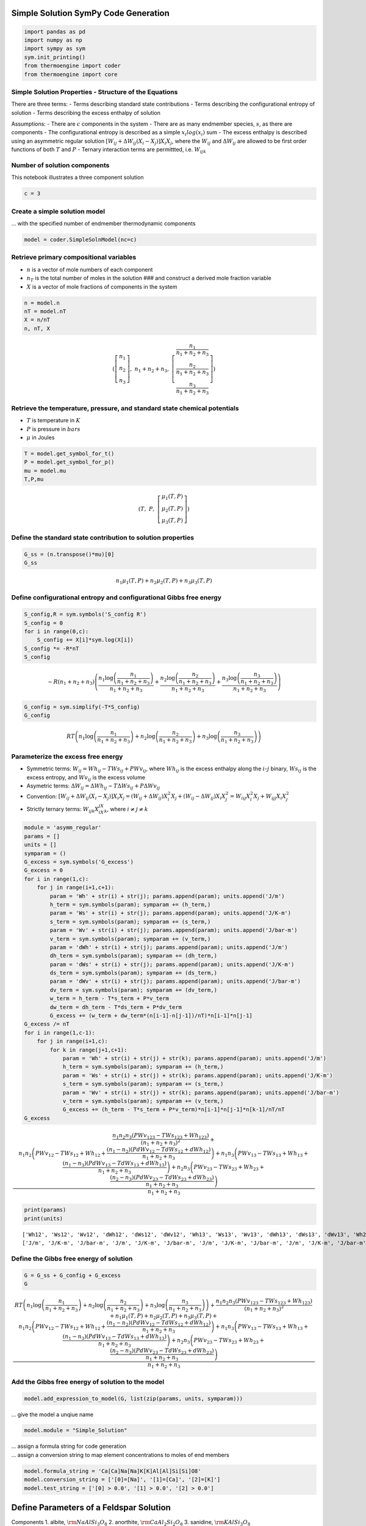 Simple Solution SymPy Code Generation
=====================================

.. code:: ipython3

    import pandas as pd
    import numpy as np
    import sympy as sym
    sym.init_printing()
    from thermoengine import coder
    from thermoengine import core

Simple Solution Properties - Structure of the Equations
-------------------------------------------------------

There are three terms: - Terms describing standard state contributions -
Terms describing the configurational entropy of solution - Terms
describing the excess enthalpy of solution

Assumptions: - There are :math:`c` components in the system - There are
as many endmember species, :math:`s`, as there are components - The
configurational entropy is described as a simple :math:`x_i log(x_i)`
sum - The excess enthalpy is described using an asymmetric regular
solution
:math:`\left[ {{W_{ij}} + \Delta {W_{ij}}\left( {{X_i} - {X_j}} \right)} \right]{X_i}{X_j}`,
where the :math:`W_{ij}` and :math:`\Delta{W_{ij}}` are allowed to be
first order functions of both :math:`T` and :math:`P` - Ternary
interaction terms are permittted, i.e. :math:`W_{ijk}`

Number of solution components
-----------------------------

This notebook illustrates a three component solution

.. code:: ipython3

    c = 3

Create a simple solution model
------------------------------

… with the specified number of endmember thermodynamic components

.. code:: ipython3

    model = coder.SimpleSolnModel(nc=c)

Retrieve primary compositional variables
----------------------------------------

-  :math:`n` is a vector of mole numbers of each component
-  :math:`n_T` is the total number of moles in the solution ### and
   construct a derived mole fraction variable
-  :math:`X` is a vector of mole fractions of components in the system

.. code:: ipython3

    n = model.n
    nT = model.nT
    X = n/nT
    n, nT, X




.. math::

    \displaystyle \left( \left[\begin{matrix}n_{1}\\n_{2}\\n_{3}\end{matrix}\right], \  n_{1} + n_{2} + n_{3}, \  \left[\begin{matrix}\frac{n_{1}}{n_{1} + n_{2} + n_{3}}\\\frac{n_{2}}{n_{1} + n_{2} + n_{3}}\\\frac{n_{3}}{n_{1} + n_{2} + n_{3}}\end{matrix}\right]\right)



Retrieve the temperature, pressure, and standard state chemical potentials
--------------------------------------------------------------------------

-  :math:`T` is temperature in :math:`K`
-  :math:`P` is pressure in :math:`bars`
-  :math:`\mu` in Joules

.. code:: ipython3

    T = model.get_symbol_for_t()
    P = model.get_symbol_for_p()
    mu = model.mu
    T,P,mu




.. math::

    \displaystyle \left( T, \  P, \  \left[\begin{matrix}\mu_{1}{\left(T,P \right)}\\\mu_{2}{\left(T,P \right)}\\\mu_{3}{\left(T,P \right)}\end{matrix}\right]\right)



Define the standard state contribution to solution properties
-------------------------------------------------------------

.. code:: ipython3

    G_ss = (n.transpose()*mu)[0]
    G_ss




.. math::

    \displaystyle n_{1} \mu_{1}{\left(T,P \right)} + n_{2} \mu_{2}{\left(T,P \right)} + n_{3} \mu_{3}{\left(T,P \right)}



Define configurational entropy and configurational Gibbs free energy
--------------------------------------------------------------------

.. code:: ipython3

    S_config,R = sym.symbols('S_config R')
    S_config = 0
    for i in range(0,c):
        S_config += X[i]*sym.log(X[i])
    S_config *= -R*nT
    S_config




.. math::

    \displaystyle - R \left(n_{1} + n_{2} + n_{3}\right) \left(\frac{n_{1} \log{\left(\frac{n_{1}}{n_{1} + n_{2} + n_{3}} \right)}}{n_{1} + n_{2} + n_{3}} + \frac{n_{2} \log{\left(\frac{n_{2}}{n_{1} + n_{2} + n_{3}} \right)}}{n_{1} + n_{2} + n_{3}} + \frac{n_{3} \log{\left(\frac{n_{3}}{n_{1} + n_{2} + n_{3}} \right)}}{n_{1} + n_{2} + n_{3}}\right)



.. code:: ipython3

    G_config = sym.simplify(-T*S_config)
    G_config




.. math::

    \displaystyle R T \left(n_{1} \log{\left(\frac{n_{1}}{n_{1} + n_{2} + n_{3}} \right)} + n_{2} \log{\left(\frac{n_{2}}{n_{1} + n_{2} + n_{3}} \right)} + n_{3} \log{\left(\frac{n_{3}}{n_{1} + n_{2} + n_{3}} \right)}\right)



Parameterize the excess free energy
-----------------------------------

-  Symmetric terms: :math:`W_{ij} = Wh_{ij} - T Ws_{ij} + P Wv_{ij}`,
   where :math:`Wh_{ij}` is the excess enthalpy along the
   :math:`i`-:math:`j` binary, :math:`Ws_{ij}` is the excess entropy,
   and :math:`Wv_{ij}` is the excess volume
-  Asymetric terms:
   :math:`\Delta W_{ij} = \Delta Wh_{ij} - T \Delta Ws_{ij} + P \Delta Wv_{ij}`
-  Convention:
   :math:`\left[ {{W_{ij}} + \Delta {W_{ij}}\left( {{X_i} - {X_j}} \right)} \right]{X_i}{X_j} = \left( {{W_{ij}} + \Delta {W_{ij}}} \right)X_i^2{X_j} + \left( {{W_{ij}} - \Delta {W_{ij}}} \right){X_i}X_j^2 = {W_{iij}}X_i^2{X_j} + {W_{ijj}}{X_i}X_j^2`
-  Strictly ternary terms: :math:`W_{ijk}X_iX_jX_k`, where
   :math:`i {\ne} j {\ne} k`

.. code:: ipython3

    module = 'asymm_regular'
    params = []
    units = []
    symparam = ()
    G_excess = sym.symbols('G_excess')
    G_excess = 0
    for i in range(1,c):
        for j in range(i+1,c+1):
            param = 'Wh' + str(i) + str(j); params.append(param); units.append('J/m')
            h_term = sym.symbols(param); symparam += (h_term,)
            param = 'Ws' + str(i) + str(j); params.append(param); units.append('J/K-m')
            s_term = sym.symbols(param); symparam += (s_term,)
            param = 'Wv' + str(i) + str(j); params.append(param); units.append('J/bar-m')
            v_term = sym.symbols(param); symparam += (v_term,)
            param = 'dWh' + str(i) + str(j); params.append(param); units.append('J/m')
            dh_term = sym.symbols(param); symparam += (dh_term,)
            param = 'dWs' + str(i) + str(j); params.append(param); units.append('J/K-m')
            ds_term = sym.symbols(param); symparam += (ds_term,)
            param = 'dWv' + str(i) + str(j); params.append(param); units.append('J/bar-m')
            dv_term = sym.symbols(param); symparam += (dv_term,)
            w_term = h_term - T*s_term + P*v_term
            dw_term = dh_term - T*ds_term + P*dv_term
            G_excess += (w_term + dw_term*(n[i-1]-n[j-1])/nT)*n[i-1]*n[j-1]
    G_excess /= nT
    for i in range(1,c-1):
        for j in range(i+1,c):
            for k in range(j+1,c+1):
                param = 'Wh' + str(i) + str(j) + str(k); params.append(param); units.append('J/m')
                h_term = sym.symbols(param); symparam += (h_term,)
                param = 'Ws' + str(i) + str(j) + str(k); params.append(param); units.append('J/K-m')
                s_term = sym.symbols(param); symparam += (s_term,)
                param = 'Wv' + str(i) + str(j) + str(k); params.append(param); units.append('J/bar-m')
                v_term = sym.symbols(param); symparam += (v_term,)
                G_excess += (h_term - T*s_term + P*v_term)*n[i-1]*n[j-1]*n[k-1]/nT/nT
    G_excess




.. math::

    \displaystyle \frac{n_{1} n_{2} n_{3} \left(P Wv_{123} - T Ws_{123} + Wh_{123}\right)}{\left(n_{1} + n_{2} + n_{3}\right)^{2}} + \frac{n_{1} n_{2} \left(P Wv_{12} - T Ws_{12} + Wh_{12} + \frac{\left(n_{1} - n_{2}\right) \left(P dWv_{12} - T dWs_{12} + dWh_{12}\right)}{n_{1} + n_{2} + n_{3}}\right) + n_{1} n_{3} \left(P Wv_{13} - T Ws_{13} + Wh_{13} + \frac{\left(n_{1} - n_{3}\right) \left(P dWv_{13} - T dWs_{13} + dWh_{13}\right)}{n_{1} + n_{2} + n_{3}}\right) + n_{2} n_{3} \left(P Wv_{23} - T Ws_{23} + Wh_{23} + \frac{\left(n_{2} - n_{3}\right) \left(P dWv_{23} - T dWs_{23} + dWh_{23}\right)}{n_{1} + n_{2} + n_{3}}\right)}{n_{1} + n_{2} + n_{3}}



.. code:: ipython3

    print(params)
    print(units)


.. parsed-literal::

    ['Wh12', 'Ws12', 'Wv12', 'dWh12', 'dWs12', 'dWv12', 'Wh13', 'Ws13', 'Wv13', 'dWh13', 'dWs13', 'dWv13', 'Wh23', 'Ws23', 'Wv23', 'dWh23', 'dWs23', 'dWv23', 'Wh123', 'Ws123', 'Wv123']
    ['J/m', 'J/K-m', 'J/bar-m', 'J/m', 'J/K-m', 'J/bar-m', 'J/m', 'J/K-m', 'J/bar-m', 'J/m', 'J/K-m', 'J/bar-m', 'J/m', 'J/K-m', 'J/bar-m', 'J/m', 'J/K-m', 'J/bar-m', 'J/m', 'J/K-m', 'J/bar-m']


Define the Gibbs free energy of solution
----------------------------------------

.. code:: ipython3

    G = G_ss + G_config + G_excess
    G




.. math::

    \displaystyle R T \left(n_{1} \log{\left(\frac{n_{1}}{n_{1} + n_{2} + n_{3}} \right)} + n_{2} \log{\left(\frac{n_{2}}{n_{1} + n_{2} + n_{3}} \right)} + n_{3} \log{\left(\frac{n_{3}}{n_{1} + n_{2} + n_{3}} \right)}\right) + \frac{n_{1} n_{2} n_{3} \left(P Wv_{123} - T Ws_{123} + Wh_{123}\right)}{\left(n_{1} + n_{2} + n_{3}\right)^{2}} + n_{1} \mu_{1}{\left(T,P \right)} + n_{2} \mu_{2}{\left(T,P \right)} + n_{3} \mu_{3}{\left(T,P \right)} + \frac{n_{1} n_{2} \left(P Wv_{12} - T Ws_{12} + Wh_{12} + \frac{\left(n_{1} - n_{2}\right) \left(P dWv_{12} - T dWs_{12} + dWh_{12}\right)}{n_{1} + n_{2} + n_{3}}\right) + n_{1} n_{3} \left(P Wv_{13} - T Ws_{13} + Wh_{13} + \frac{\left(n_{1} - n_{3}\right) \left(P dWv_{13} - T dWs_{13} + dWh_{13}\right)}{n_{1} + n_{2} + n_{3}}\right) + n_{2} n_{3} \left(P Wv_{23} - T Ws_{23} + Wh_{23} + \frac{\left(n_{2} - n_{3}\right) \left(P dWv_{23} - T dWs_{23} + dWh_{23}\right)}{n_{1} + n_{2} + n_{3}}\right)}{n_{1} + n_{2} + n_{3}}



Add the Gibbs free energy of solution to the model
--------------------------------------------------

.. code:: ipython3

    model.add_expression_to_model(G, list(zip(params, units, symparam)))

… give the model a unqiue name

.. code:: ipython3

    model.module = "Simple_Solution"

| … assign a formula string for code generation
| … assign a conversion string to map element concentrations to moles of
  end members

.. code:: ipython3

    model.formula_string = 'Ca[Ca]Na[Na]K[K]Al[Al]Si[Si]O8'
    model.conversion_string = ['[0]=[Na]', '[1]=[Ca]', '[2]=[K]']
    model.test_string = ['[0] > 0.0', '[1] > 0.0', '[2] > 0.0']

Define Parameters of a Feldspar Solution
========================================

Components 1. albite, :math:`{\rm{NaAlSi_3O_8}}` 2. anorthite,
:math:`{\rm{CaAl_2Si_2O_8}}` 3. sanidine, :math:`{\rm{KAlSi_3O_8}}`

Original calibration from the Elkins-Grove paper using their notation:

::

   whabor   = 18810.0;  /* joules     */
   wsabor   = 10.3;     /* joules/K   */
   wvabor   = 0.4602;   /* joules/bar */
   whorab   = 27320.0;  /* joules     */
   wsorab   = 10.3;     /* joules/K   */
   wvorab   = 0.3264;   /* joules/bar */
   whaban   = 7924.0;   /* joules     */
   whanab   = 0.0;      /* joules     */
   whoran   = 40317.0;  /* joules     */
   whanor   = 38974.0;  /* joules     */
   wvanor   = -0.1037;  /* joules/bar */
   whabanor = 12545.0;  /* joules     */
   wvabanor = -1.095;   /* joules/bar */

| Note that in the notation derveloped in this paper,
  :math:`\left[ {{W_{ij}} + \Delta {W_{ij}}\left( {{X_i} - {X_j}} \right)} \right]{X_i}{X_j}`,
  is related to the convention used in the original paper:
  :math:`{{\tilde W}_{13}}{X_1}{X_3}\left( {{X_3} + \frac{{{X_2}}}{2}} \right) + {{\tilde W}_{31}}{X_1}{X_3}\left( {{X_1} + \frac{{{X_2}}}{2}} \right)`:
| - :math:`{W_{13}} = {{\tilde W}_{13}} + {{\tilde W}_{31}}` -
  :math:`d{W_{13}} = {{\tilde W}_{31}} - {{\tilde W}_{13}}`

.. code:: ipython3

    print (params)
    whabor   = 18810.0
    wsabor   = 10.3
    wvabor   = 0.4602
    whorab   = 27320.0
    wsorab   = 10.3
    wvorab   = 0.3264
    whaban   = 7924.0
    whanab   = 0.0
    whoran   = 40317.0
    whanor   = 38974.0
    wvanor   = -0.1037
    wvoran   = 0.0 
    whabanor = 12545.0
    wvabanor = -1.095
    paramValues = { 'Wh12':whaban+whanab,  'Ws12':0.0,            'Wv12':0.0, \
                    'Wh13':whabor+whorab,  'Ws13':wsabor+wsorab,  'Wv13':wvabor+wvorab, \
                    'Wh23':whanor+whoran,  'Ws23':0.0,            'Wv23':wvanor+wvoran, \
                    'dWh12':whanab-whaban, 'dWs12':0.0,           'dWv12':0.0, \
                    'dWh13':whorab-whabor, 'dWs13':wsorab-wsabor, 'dWv13':wvorab-wvabor, \
                    'dWh23':whoran-whanor, 'dWs23':0.0,           'dWv23':wvoran-wvanor,
                    'Wh123':whabanor, 'Ws123':0.0, 'Wv123':wvabanor, 'T_r':298.15, 'P_r':1.0}
    print (paramValues)


.. parsed-literal::

    ['Wh12', 'Ws12', 'Wv12', 'dWh12', 'dWs12', 'dWv12', 'Wh13', 'Ws13', 'Wv13', 'dWh13', 'dWs13', 'dWv13', 'Wh23', 'Ws23', 'Wv23', 'dWh23', 'dWs23', 'dWv23', 'Wh123', 'Ws123', 'Wv123']
    {'Wh12': 7924.0, 'Ws12': 0.0, 'Wv12': 0.0, 'Wh13': 46130.0, 'Ws13': 20.6, 'Wv13': 0.7866, 'Wh23': 79291.0, 'Ws23': 0.0, 'Wv23': -0.1037, 'dWh12': -7924.0, 'dWs12': 0.0, 'dWv12': 0.0, 'dWh13': 8510.0, 'dWs13': 0.0, 'dWv13': -0.13379999999999997, 'dWh23': 1343.0, 'dWs23': 0.0, 'dWv23': 0.1037, 'Wh123': 12545.0, 'Ws123': 0.0, 'Wv123': -1.095, 'T_r': 298.15, 'P_r': 1.0}


Generate both fast computation and calibibration code for the feldspar
solution

Use code printers to construct “C” package code
===============================================

.. code:: ipython3

    model_working_dir = "working"
    !mkdir -p {model_working_dir}
    %cd {model_working_dir}


.. parsed-literal::

    /Users/ghiorso/Documents/ARCHIVE_XCODE/ThermoEngine/Notebooks/Codegen/working


Choose model type and create model
----------------------------------

model_type is “fast” or “calib”

.. code:: ipython3

    model_type = "calib"

.. code:: ipython3

    model.create_code_module(phase="Feldspar", params=paramValues, 
                             endmembers=['High_Albite_berman', 'Anorthite_berman', 'Potassium_Feldspar_berman'], 
                             prefix="cy", module_type=model_type, silent=False)


.. parsed-literal::

    Creating generic fast model code file string
    Writing include file to working directory ...
    Creating (once only) generic model calib codetemplate include file string
    Creating (once only) generic model calib codetemplate code file string
    Creating generic calib model code file string
    Writing include file to working directory ...
    Creating code blocks for standard state properties.
    Creating calib code and include files ...
    Writing include file to working directory ...
    Writing code file to working directory ...
    ... done
    Writing pyxbld file to working directory ...
    writing pyx file to working directory ...
    Compiling code and Python bindings ...
    Success! Import the module named  Simple_Solution




.. parsed-literal::

    True



Update cython wrappers generated in Example #1 notebook to substitute
the berman module name with that of teh solution

.. code:: ipython3

    with open('endmembers.pyx', 'r') as f:
        contents = f.read()
    contents = contents.replace('def cy_High_Albite_berman_', 'def cy_High_Albite_Simple_Solution_')
    contents = contents.replace('def cy_Anorthite_berman_', 'def cy_Anorthite_Simple_Solution_')
    contents = contents.replace('def cy_Potassium_Feldspar_berman_', 'def cy_Potassium_Feldspar_Simple_Solution_')
    with open('endmembers.pyx', 'w') as f:
        f.write(contents)

Concatenate the ./working/endmembers.pyx file, which was generated by
running the Example #1 notebook, to the end of the Simple_Solution.pyx
file. This will allow cython wrappers that expose endmember properties
to be visible in the resulting module.

.. code:: ipython3

    %cat endmembers.pyx >> Simple_Solution.pyx

Load the module
---------------

.. code:: ipython3

    import Simple_Solution
    %cd ..


.. parsed-literal::

    /Users/ghiorso/anaconda3/lib/python3.7/site-packages/Cython/Compiler/Main.py:369: FutureWarning: Cython directive 'language_level' not set, using 2 for now (Py2). This will change in a later release! File: /Users/ghiorso/Documents/ARCHIVE_XCODE/ThermoEngine/Notebooks/Codegen/working/Simple_Solution.pyx
      tree = Parsing.p_module(s, pxd, full_module_name)


.. parsed-literal::

    /Users/ghiorso/Documents/ARCHIVE_XCODE/ThermoEngine/Notebooks/Codegen


Test and time the generated functions for Feldspar (T in K, P in bars)
----------------------------------------------------------------------

.. code:: ipython3

    t = 2000.00
    p = 1.0
    n = np.array([1.1, 1.2, 1.3])

Available in both “Fast” and “Calib” code versions
--------------------------------------------------

Execute the “fast” or “calibration” code metadata retrieval functions:

.. code:: ipython3

    try:
        print(Simple_Solution.cy_Feldspar_Simple_Solution_identifier())
        print(Simple_Solution.cy_Feldspar_Simple_Solution_name())
        print(Simple_Solution.cy_Feldspar_Simple_Solution_formula(t,p,n))
    except AttributeError:
        pass
    try:
        print(Simple_Solution.cy_Feldspar_Simple_Solution_calib_identifier())
        print(Simple_Solution.cy_Feldspar_Simple_Solution_calib_name())
        print(Simple_Solution.cy_Feldspar_Simple_Solution_calib_formula(t,p,n))
    except AttributeError:
        pass


.. parsed-literal::

    Wed Sep 23 09:57:14 2020
    Feldspar
    Ca0.333Na0.306K0.361Al1.333Si2.667O8


Test intrinsic element conversion routine …

.. code:: ipython3

    try:
        e = np.zeros(106)
        sum = np.sum(n)
        for index in range(0,c):
            end = Simple_Solution.cy_Feldspar_Simple_Solution_endmember_elements(index)
            for i in range(0,106):
                e[i] += end[i]*n[index]/sum
        nConv = Simple_Solution.cy_Feldspar_Simple_Solution_conv_elm_to_moles(e)
        for i in range(0,c):
            print ('X[{0:d}] input {1:13.6e}, calc {2:13.6e}, diff {3:13.6e}'.format(
            i, n[i]/sum, nConv[i], nConv[i]-n[i]/sum))
        if not Simple_Solution.cy_Feldspar_Simple_Solution_test_moles(nConv):
            print ('Output of intrinsic composition calculation fails tests for permissible values.')
    except AttributeError:
        pass
    try:
        e = np.zeros(106)
        sum = np.sum(n)
        for index in range(0,c):
            end = Simple_Solution.cy_Feldspar_Simple_Solution_calib_endmember_elements(index)
            for i in range(0,106):
                e[i] += end[i]*n[index]/sum
        nConv = Simple_Solution.cy_Feldspar_Simple_Solution_calib_conv_elm_to_moles(e)
        for i in range(0,c):
            print ('X[{0:d}] input {1:13.6e}, calc {2:13.6e}, diff {3:13.6e}'.format(
            i, n[i]/sum, nConv[i], nConv[i]-n[i]/sum))
        if not Simple_Solution.cy_Feldspar_Simple_Solution_calib_test_moles(nConv):
            print ('Output of intrinsic composition calculation fails tests for permissible values.')
    except AttributeError:
        pass


.. parsed-literal::

    X[0] input  3.055556e-01, calc  3.055556e-01, diff  0.000000e+00
    X[1] input  3.333333e-01, calc  3.333333e-01, diff  0.000000e+00
    X[2] input  3.611111e-01, calc  3.611111e-01, diff  0.000000e+00


Test various conversion routines …

.. code:: ipython3

    try:
        print (Simple_Solution.cy_Feldspar_Simple_Solution_calib_conv_moles_to_tot_moles(n))
        print (Simple_Solution.cy_Feldspar_Simple_Solution_calib_conv_moles_to_mole_frac(n))
        e = Simple_Solution.cy_Feldspar_Simple_Solution_calib_conv_moles_to_elm(n)
        print (e)
        print (Simple_Solution.cy_Feldspar_Simple_Solution_calib_conv_elm_to_moles(e))
        print (Simple_Solution.cy_Feldspar_Simple_Solution_calib_conv_elm_to_tot_moles(e))
        print (Simple_Solution.cy_Feldspar_Simple_Solution_calib_conv_elm_to_tot_grams(e))
    except AttributeError:
        pass
    try:
        print (Simple_Solution.cy_Feldspar_Simple_Solution_conv_moles_to_tot_moles(n))
        print (Simple_Solution.cy_Feldspar_Simple_Solution_conv_moles_to_mole_frac(n))
        e = Simple_Solution.cy_Feldspar_Simple_Solution_conv_moles_to_elm(n)
        print (e)
        print (Simple_Solution.cy_Feldspar_Simple_Solution_conv_elm_to_moles(e))
        print (Simple_Solution.cy_Feldspar_Simple_Solution_conv_elm_to_tot_moles(e))
        print (Simple_Solution.cy_Feldspar_Simple_Solution_conv_elm_to_tot_grams(e))
    except AttributeError:
        pass


.. parsed-literal::

    3.5999999999999996
    [0.30555556 0.33333333 0.36111111]
    [ 0.   0.   0.   0.   0.   0.   0.   0.  28.8  0.   0.   1.1  0.   4.8
      9.6  0.   0.   0.   0.   1.3  1.2  0.   0.   0.   0.   0.   0.   0.
      0.   0.   0.   0.   0.   0.   0.   0.   0.   0.   0.   0.   0.   0.
      0.   0.   0.   0.   0.   0.   0.   0.   0.   0.   0.   0.   0.   0.
      0.   0.   0.   0.   0.   0.   0.   0.   0.   0.   0.   0.   0.   0.
      0.   0.   0.   0.   0.   0.   0.   0.   0.   0.   0.   0.   0.   0.
      0.   0.   0.   0.   0.   0.   0.   0.   0.   0.   0.   0.   0.   0.
      0.   0.   0.   0.   0.   0.   0.   0. ]
    [1.1 1.2 1.3]
    3.5999999999999996
    984.132259


Execute the standard thermodynamic property retrieval functions:
~~~~~~~~~~~~~~~~~~~~~~~~~~~~~~~~~~~~~~~~~~~~~~~~~~~~~~~~~~~~~~~~

.. code:: ipython3

    fmt = "{0:<10.10s} {1:13.6e} {2:<10.10s}"
    try:
        print(fmt.format('G', Simple_Solution.cy_Feldspar_Simple_Solution_g(t,p,n), 'J'))
        print(fmt.format('dGdT', Simple_Solution.cy_Feldspar_Simple_Solution_dgdt(t,p,n), 'J/K'))
        print(fmt.format('dGdP', Simple_Solution.cy_Feldspar_Simple_Solution_dgdp(t,p,n), 'J/bar'))
        print(fmt.format('d2GdT2', Simple_Solution.cy_Feldspar_Simple_Solution_d2gdt2(t,p,n), 'J/K^2'))
        print(fmt.format('d2GdTdP', Simple_Solution.cy_Feldspar_Simple_Solution_d2gdtdp(t,p,n), 'J/K-bar'))
        print(fmt.format('d2GdP2', Simple_Solution.cy_Feldspar_Simple_Solution_d2gdp2(t,p,n), 'J/bar^2'))
        print(fmt.format('d3GdT3', Simple_Solution.cy_Feldspar_Simple_Solution_d3gdt3(t,p,n), 'J/K^3'))
        print(fmt.format('d3GdT2dP', Simple_Solution.cy_Feldspar_Simple_Solution_d3gdt2dp(t,p,n), 'J/K^2-bar'))
        print(fmt.format('d3GdTdP2', Simple_Solution.cy_Feldspar_Simple_Solution_d3gdtdp2(t,p,n), 'J/K-bar^2'))
        print(fmt.format('d3GdP3', Simple_Solution.cy_Feldspar_Simple_Solution_d3gdp3(t,p,n), 'J/bar^3'))
        print(fmt.format('S', Simple_Solution.cy_Feldspar_Simple_Solution_s(t,p,n), 'J/K'))
        print(fmt.format('V', Simple_Solution.cy_Feldspar_Simple_Solution_v(t,p,n), 'J/bar'))
        print(fmt.format('Cv', Simple_Solution.cy_Feldspar_Simple_Solution_cv(t,p,n), 'J/K'))
        print(fmt.format('Cp', Simple_Solution.cy_Feldspar_Simple_Solution_cp(t,p,n), 'J/K'))
        print(fmt.format('dCpdT', Simple_Solution.cy_Feldspar_Simple_Solution_dcpdt(t,p,n), 'J/K^2'))
        print(fmt.format('alpha', Simple_Solution.cy_Feldspar_Simple_Solution_alpha(t,p,n), '1/K'))
        print(fmt.format('beta', Simple_Solution.cy_Feldspar_Simple_Solution_beta(t,p,n), '1/bar'))
        print(fmt.format('K', Simple_Solution.cy_Feldspar_Simple_Solution_K(t,p,n), 'bar'))
        print(fmt.format('Kp', Simple_Solution.cy_Feldspar_Simple_Solution_Kp(t,p,n), ''))
    except AttributeError:
        pass
    try:
        print(fmt.format('G', Simple_Solution.cy_Feldspar_Simple_Solution_calib_g(t,p,n), 'J'))
        print(fmt.format('dGdT', Simple_Solution.cy_Feldspar_Simple_Solution_calib_dgdt(t,p,n), 'J/K'))
        print(fmt.format('dGdP', Simple_Solution.cy_Feldspar_Simple_Solution_calib_dgdp(t,p,n), 'J/bar'))
        print(fmt.format('d2GdT2', Simple_Solution.cy_Feldspar_Simple_Solution_calib_d2gdt2(t,p,n), 'J/K^2'))
        print(fmt.format('d2GdTdP', Simple_Solution.cy_Feldspar_Simple_Solution_calib_d2gdtdp(t,p,n), 'J/K-bar'))
        print(fmt.format('d2GdP2', Simple_Solution.cy_Feldspar_Simple_Solution_calib_d2gdp2(t,p,n), 'J/bar^2'))
        print(fmt.format('d3GdT3', Simple_Solution.cy_Feldspar_Simple_Solution_calib_d3gdt3(t,p,n), 'J/K^3'))
        print(fmt.format('d3GdT2dP', Simple_Solution.cy_Feldspar_Simple_Solution_calib_d3gdt2dp(t,p,n), 'J/K^2-bar'))
        print(fmt.format('d3GdTdP2', Simple_Solution.cy_Feldspar_Simple_Solution_calib_d3gdtdp2(t,p,n), 'J/K-bar^2'))
        print(fmt.format('d3GdP3', Simple_Solution.cy_Feldspar_Simple_Solution_calib_d3gdp3(t,p,n), 'J/bar^3'))
        print(fmt.format('S', Simple_Solution.cy_Feldspar_Simple_Solution_calib_s(t,p,n), 'J/K'))
        print(fmt.format('V', Simple_Solution.cy_Feldspar_Simple_Solution_calib_v(t,p,n), 'J/bar'))
        print(fmt.format('Cv', Simple_Solution.cy_Feldspar_Simple_Solution_calib_cv(t,p,n), 'J/K'))
        print(fmt.format('Cp', Simple_Solution.cy_Feldspar_Simple_Solution_calib_cp(t,p,n), 'J/K'))
        print(fmt.format('dCpdT', Simple_Solution.cy_Feldspar_Simple_Solution_calib_dcpdt(t,p,n), 'J/K^2'))
        print(fmt.format('alpha', Simple_Solution.cy_Feldspar_Simple_Solution_calib_alpha(t,p,n), '1/K'))
        print(fmt.format('beta', Simple_Solution.cy_Feldspar_Simple_Solution_calib_beta(t,p,n), '1/bar'))
        print(fmt.format('K', Simple_Solution.cy_Feldspar_Simple_Solution_calib_K(t,p,n), 'bar'))
        print(fmt.format('Kp', Simple_Solution.cy_Feldspar_Simple_Solution_calib_Kp(t,p,n), ''))
    except AttributeError:
        pass


.. parsed-literal::

    G          -1.820234e+07 J         
    dGdT       -2.816363e+03 J/K       
    dGdP        3.900096e+01 J/bar     
    d2GdT2     -6.171534e-01 J/K^2     
    d2GdTdP     1.205471e-03 J/K-bar   
    d2GdP2     -6.244961e-05 J/bar^2   
    d3GdT3      2.788296e-04 J/K^3     
    d3GdT2dP    3.279670e-07 J/K^2-bar 
    d3GdTdP2    0.000000e+00 J/K-bar^2 
    d3GdP3      0.000000e+00 J/bar^3   
    S           2.816363e+03 J/K       
    V           3.900096e+01 J/bar     
    Cv          1.187768e+03 J/K       
    Cp          1.234307e+03 J/K       
    dCpdT       5.949430e-02 J/K^2     
    alpha       3.090875e-05 1/K       
    beta        1.601233e-06 1/bar     
    K           6.245189e+05 bar       
    Kp         -1.000000e+00           


Execute functions that access endmember properties:
~~~~~~~~~~~~~~~~~~~~~~~~~~~~~~~~~~~~~~~~~~~~~~~~~~~

.. code:: ipython3

    fmt = "{0:<10.10s} {1:13.6e} {2:<15.15s}"
    try:
        print ("number of components", Simple_Solution.cy_Feldspar_Simple_Solution_endmember_number())
        for index in range(0, c):
            print ("{0:<20.20s}".format(Simple_Solution.cy_Feldspar_Simple_Solution_endmember_name(index)), end=' ')
            print ("{0:<20.20s}".format(Simple_Solution.cy_Feldspar_Simple_Solution_endmember_formula(index)))
            print ("mw: {0:10.2f}".format(Simple_Solution.cy_Feldspar_Simple_Solution_endmember_mw(index)))
            print (fmt.format('mu0', Simple_Solution.cy_Feldspar_Simple_Solution_endmember_mu0(index,t,p), 'J/mol'))
            print (fmt.format('dmu0dT', Simple_Solution.cy_Feldspar_Simple_Solution_endmember_dmu0dT(index,t,p), 'J/K-mol'))
            print (fmt.format('dmu0dP', Simple_Solution.cy_Feldspar_Simple_Solution_endmember_dmu0dP(index,t,p), 'J/bar-mol'))
            print (fmt.format('d2mu0dT2', Simple_Solution.cy_Feldspar_Simple_Solution_endmember_d2mu0dT2(index,t,p), 'J/K^2-mol'))
            print (fmt.format('d2mu0dTdP', Simple_Solution.cy_Feldspar_Simple_Solution_endmember_d2mu0dTdP(index,t,p), 'J/K-bar-mol'))
            print (fmt.format('d2mu0dP2', Simple_Solution.cy_Feldspar_Simple_Solution_endmember_d2mu0dP2(index,t,p), 'J/bar^2-mol'))
            print (fmt.format('d3mu0dT3', Simple_Solution.cy_Feldspar_Simple_Solution_endmember_d3mu0dT3(index,t,p), 'J/K^3-mol'))
            print (fmt.format('d3mu0dT2dP', Simple_Solution.cy_Feldspar_Simple_Solution_endmember_d3mu0dT2dP(index,t,p), 'J/K^2-bar-mol'))
            print (fmt.format('d3mu0dTdP2', Simple_Solution.cy_Feldspar_Simple_Solution_endmember_d3mu0dTdP2(index,t,p), 'J/K-bar^2-mol'))
            print (fmt.format('d3mu0dP3', Simple_Solution.cy_Feldspar_Simple_Solution_endmember_d3mu0dP3(index,t,p), 'J/bar^3-mol'))
            print ("Element array:")
            print (Simple_Solution.cy_Feldspar_Simple_Solution_endmember_elements(index))
            print ()
    except AttributeError:
        pass
    try:
        print ("number of components", Simple_Solution.cy_Feldspar_Simple_Solution_calib_endmember_number())
        for index in range(0, c):
            print ("{0:<20.20s}".format(Simple_Solution.cy_Feldspar_Simple_Solution_calib_endmember_name(index)), end=' ')
            print ("{0:<20.20s}".format(Simple_Solution.cy_Feldspar_Simple_Solution_calib_endmember_formula(index)), end=' ')
            print ("mw: {0:10.2f}".format(Simple_Solution.cy_Feldspar_Simple_Solution_calib_endmember_mw(index)))
            print (fmt.format('mu0', Simple_Solution.cy_Feldspar_Simple_Solution_calib_endmember_mu0(index,t,p), 'J/mol'))
            print (fmt.format('dmu0dT', Simple_Solution.cy_Feldspar_Simple_Solution_calib_endmember_dmu0dT(index,t,p), 'J/K-mol'))
            print (fmt.format('dmu0dP', Simple_Solution.cy_Feldspar_Simple_Solution_calib_endmember_dmu0dP(index,t,p), 'J/bar-mol'))
            print (fmt.format('d2mu0dT2', Simple_Solution.cy_Feldspar_Simple_Solution_calib_endmember_d2mu0dT2(index,t,p), 'J/K^2-mol'))
            print (fmt.format('d2mu0dTdP', Simple_Solution.cy_Feldspar_Simple_Solution_calib_endmember_d2mu0dTdP(index,t,p), 'J/K-bar-mol'))
            print (fmt.format('d2mu0dP2', Simple_Solution.cy_Feldspar_Simple_Solution_calib_endmember_d2mu0dP2(index,t,p), 'J/bar^2-mol'))
            print (fmt.format('d3mu0dT3', Simple_Solution.cy_Feldspar_Simple_Solution_calib_endmember_d3mu0dT3(index,t,p), 'J/K^3-mol'))
            print (fmt.format('d3mu0dT2dP', Simple_Solution.cy_Feldspar_Simple_Solution_calib_endmember_d3mu0dT2dP(index,t,p), 'J/K^2-bar-mol'))
            print (fmt.format('d3mu0dTdP2', Simple_Solution.cy_Feldspar_Simple_Solution_calib_endmember_d3mu0dTdP2(index,t,p), 'J/K-bar^2-mol'))
            print (fmt.format('d3mu0dP3', Simple_Solution.cy_Feldspar_Simple_Solution_calib_endmember_d3mu0dP3(index,t,p), 'J/bar^3-mol'))
            print ("Element array:")
            print (Simple_Solution.cy_Feldspar_Simple_Solution_calib_endmember_elements(index))
            print ()
    except AttributeError:
        pass


.. parsed-literal::

    number of components 3
    High_Albite          NaAlSi3O8            mw:     262.22
    mu0        -4.944732e+06 J/mol          
    dmu0dT     -7.718763e+02 J/K-mol        
    dmu0dP      1.062788e+01 J/bar-mol      
    d2mu0dT2   -1.688921e-01 J/K^2-mol      
    d2mu0dTdP   3.750779e-04 J/K-bar-mol    
    d2mu0dP2   -1.960841e-05 J/bar^2-mol    
    d3mu0dT3    7.680829e-05 J/K^3-mol      
    d3mu0dT2dP  6.453120e-08 J/K^2-bar-mol  
    d3mu0dTdP2  0.000000e+00 J/K-bar^2-mol  
    d3mu0dP3    0.000000e+00 J/bar^3-mol    
    Element array:
    [0. 0. 0. 0. 0. 0. 0. 0. 8. 0. 0. 1. 0. 1. 3. 0. 0. 0. 0. 0. 0. 0. 0. 0.
     0. 0. 0. 0. 0. 0. 0. 0. 0. 0. 0. 0. 0. 0. 0. 0. 0. 0. 0. 0. 0. 0. 0. 0.
     0. 0. 0. 0. 0. 0. 0. 0. 0. 0. 0. 0. 0. 0. 0. 0. 0. 0. 0. 0. 0. 0. 0. 0.
     0. 0. 0. 0. 0. 0. 0. 0. 0. 0. 0. 0. 0. 0. 0. 0. 0. 0. 0. 0. 0. 0. 0. 0.
     0. 0. 0. 0. 0. 0. 0. 0. 0. 0.]
    
    Anorthite            Al2CaSi2O8           mw:     278.21
    mu0        -5.221659e+06 J/mol          
    dmu0dT     -7.669445e+02 J/K-mol        
    dmu0dP      1.038476e+01 J/bar-mol      
    d2mu0dT2   -1.779158e-01 J/K^2-mol      
    d2mu0dTdP   2.540274e-04 J/K-bar-mol    
    d2mu0dP2   -1.281943e-05 J/bar^2-mol    
    d3mu0dT3    7.849093e-05 J/K^3-mol      
    d3mu0dT2dP  8.463000e-08 J/K^2-bar-mol  
    d3mu0dTdP2  0.000000e+00 J/K-bar^2-mol  
    d3mu0dP3    0.000000e+00 J/bar^3-mol    
    Element array:
    [0. 0. 0. 0. 0. 0. 0. 0. 8. 0. 0. 0. 0. 2. 2. 0. 0. 0. 0. 0. 1. 0. 0. 0.
     0. 0. 0. 0. 0. 0. 0. 0. 0. 0. 0. 0. 0. 0. 0. 0. 0. 0. 0. 0. 0. 0. 0. 0.
     0. 0. 0. 0. 0. 0. 0. 0. 0. 0. 0. 0. 0. 0. 0. 0. 0. 0. 0. 0. 0. 0. 0. 0.
     0. 0. 0. 0. 0. 0. 0. 0. 0. 0. 0. 0. 0. 0. 0. 0. 0. 0. 0. 0. 0. 0. 0. 0.
     0. 0. 0. 0. 0. 0. 0. 0. 0. 0.]
    
    Potassium_Feldspar   KAlSi3O8             mw:     278.34
    mu0        -4.978674e+06 J/mol          
    dmu0dT     -7.738228e+02 J/K-mol        
    dmu0dP      1.132642e+01 J/bar-mol      
    d2mu0dT2   -1.675947e-01 J/K^2-mol      
    d2mu0dTdP   3.754248e-04 J/K-bar-mol    
    d2mu0dP2   -1.961311e-05 J/bar^2-mol    
    d3mu0dT3    7.703949e-05 J/K^3-mol      
    d3mu0dT2dP  1.195590e-07 J/K^2-bar-mol  
    d3mu0dTdP2  0.000000e+00 J/K-bar^2-mol  
    d3mu0dP3    0.000000e+00 J/bar^3-mol    
    Element array:
    [0. 0. 0. 0. 0. 0. 0. 0. 8. 0. 0. 0. 0. 1. 3. 0. 0. 0. 0. 1. 0. 0. 0. 0.
     0. 0. 0. 0. 0. 0. 0. 0. 0. 0. 0. 0. 0. 0. 0. 0. 0. 0. 0. 0. 0. 0. 0. 0.
     0. 0. 0. 0. 0. 0. 0. 0. 0. 0. 0. 0. 0. 0. 0. 0. 0. 0. 0. 0. 0. 0. 0. 0.
     0. 0. 0. 0. 0. 0. 0. 0. 0. 0. 0. 0. 0. 0. 0. 0. 0. 0. 0. 0. 0. 0. 0. 0.
     0. 0. 0. 0. 0. 0. 0. 0. 0. 0.]
    


Execute functions that access species properties:
~~~~~~~~~~~~~~~~~~~~~~~~~~~~~~~~~~~~~~~~~~~~~~~~~

.. code:: ipython3

    fmt = "{0:<10.10s} {1:13.6e} {2:<15.15s}"
    try:
        print ("number of species", Simple_Solution.cy_Feldspar_Simple_Solution_species_number())
        for index in range(0, c):
            print ("{0:<20.20s}".format(Simple_Solution.cy_Feldspar_Simple_Solution_species_name(index)), end=' ')
            print ("{0:<20.20s}".format(Simple_Solution.cy_Feldspar_Simple_Solution_species_formula(index)))
            print ("mw: {0:10.2f}".format(Simple_Solution.cy_Feldspar_Simple_Solution_species_mw(index)))
            print ("Element array:")
            print (Simple_Solution.cy_Feldspar_Simple_Solution_species_elements(index))
            print ()
    except AttributeError:
        pass
    try:
        print ("number of species", Simple_Solution.cy_Feldspar_Simple_Solution_calib_species_number())
        for index in range(0, c):
            print ("{0:<20.20s}".format(Simple_Solution.cy_Feldspar_Simple_Solution_calib_species_name(index)), end=' ')
            print ("{0:<20.20s}".format(Simple_Solution.cy_Feldspar_Simple_Solution_calib_species_formula(index)), end=' ')
            print ("mw: {0:10.2f}".format(Simple_Solution.cy_Feldspar_Simple_Solution_calib_species_mw(index)))
            print ("Element array:")
            print (Simple_Solution.cy_Feldspar_Simple_Solution_calib_species_elements(index))
            print ()
    except AttributeError:
        pass


.. parsed-literal::

    number of species 3
    High_Albite          NaAlSi3O8            mw:     262.22
    Element array:
    [0. 0. 0. 0. 0. 0. 0. 0. 8. 0. 0. 1. 0. 1. 3. 0. 0. 0. 0. 0. 0. 0. 0. 0.
     0. 0. 0. 0. 0. 0. 0. 0. 0. 0. 0. 0. 0. 0. 0. 0. 0. 0. 0. 0. 0. 0. 0. 0.
     0. 0. 0. 0. 0. 0. 0. 0. 0. 0. 0. 0. 0. 0. 0. 0. 0. 0. 0. 0. 0. 0. 0. 0.
     0. 0. 0. 0. 0. 0. 0. 0. 0. 0. 0. 0. 0. 0. 0. 0. 0. 0. 0. 0. 0. 0. 0. 0.
     0. 0. 0. 0. 0. 0. 0. 0. 0. 0.]
    
    Anorthite            Al2CaSi2O8           mw:     278.21
    Element array:
    [0. 0. 0. 0. 0. 0. 0. 0. 8. 0. 0. 0. 0. 2. 2. 0. 0. 0. 0. 0. 1. 0. 0. 0.
     0. 0. 0. 0. 0. 0. 0. 0. 0. 0. 0. 0. 0. 0. 0. 0. 0. 0. 0. 0. 0. 0. 0. 0.
     0. 0. 0. 0. 0. 0. 0. 0. 0. 0. 0. 0. 0. 0. 0. 0. 0. 0. 0. 0. 0. 0. 0. 0.
     0. 0. 0. 0. 0. 0. 0. 0. 0. 0. 0. 0. 0. 0. 0. 0. 0. 0. 0. 0. 0. 0. 0. 0.
     0. 0. 0. 0. 0. 0. 0. 0. 0. 0.]
    
    Potassium_Feldspar   KAlSi3O8             mw:     278.34
    Element array:
    [0. 0. 0. 0. 0. 0. 0. 0. 8. 0. 0. 0. 0. 1. 3. 0. 0. 0. 0. 1. 0. 0. 0. 0.
     0. 0. 0. 0. 0. 0. 0. 0. 0. 0. 0. 0. 0. 0. 0. 0. 0. 0. 0. 0. 0. 0. 0. 0.
     0. 0. 0. 0. 0. 0. 0. 0. 0. 0. 0. 0. 0. 0. 0. 0. 0. 0. 0. 0. 0. 0. 0. 0.
     0. 0. 0. 0. 0. 0. 0. 0. 0. 0. 0. 0. 0. 0. 0. 0. 0. 0. 0. 0. 0. 0. 0. 0.
     0. 0. 0. 0. 0. 0. 0. 0. 0. 0.]
    


Execute functions for molar derivatives
~~~~~~~~~~~~~~~~~~~~~~~~~~~~~~~~~~~~~~~

First derivative vectors:
^^^^^^^^^^^^^^^^^^^^^^^^^

.. code:: ipython3

    def printResult(name, result, units):
        print ("{0:<10.10s}".format(name), end=' ')
        [print ("{0:13.6e}".format(x), end=' ') for x in result]
        print ("{0:<10.10s}".format(units))
    def printLabels(n):
        print ("{0:<18.18s}".format(''), end=' ')
        [print ("[{0:3d}]{1:<8.8s}".format(idx, ''), end=' ') for idx in range(len(n))]
        print ()
    printLabels(n)
    try:
        printResult('dGdn', Simple_Solution.cy_Feldspar_Simple_Solution_dgdn(t,p,n), 'J/m')
        printResult('d2GdndT', Simple_Solution.cy_Feldspar_Simple_Solution_d2gdndt(t,p,n), 'J/K-m')
        printResult('d2GdndP', Simple_Solution.cy_Feldspar_Simple_Solution_d2gdndp(t,p,n), 'J/bar-m')
        printResult('d3GdndT2', Simple_Solution.cy_Feldspar_Simple_Solution_d3gdndt2(t,p,n), 'J/K^2-m')
        printResult('d3GdndTdP', Simple_Solution.cy_Feldspar_Simple_Solution_d3gdndtdp(t,p,n), 'J/K-bar-m')
        printResult('d3GdndP2', Simple_Solution.cy_Feldspar_Simple_Solution_d3gdndp2(t,p,n), 'J/bar^2-m')
        printResult('d4GdndT3', Simple_Solution.cy_Feldspar_Simple_Solution_d4gdndt3(t,p,n), 'J/K^3-m')
        printResult('d4GdndT2dP', Simple_Solution.cy_Feldspar_Simple_Solution_d4gdndt2dp(t,p,n), 'J/K^2-bar-m')
        printResult('d4GdndTdP2', Simple_Solution.cy_Feldspar_Simple_Solution_d4gdndtdp2(t,p,n), 'J/K-bar^2-m')
        printResult('d4GdndP3', Simple_Solution.cy_Feldspar_Simple_Solution_d4gdndp3(t,p,n), 'J/bar^3-m')
    except AttributeError:
        pass
    try:
        printResult('dGdn', Simple_Solution.cy_Feldspar_Simple_Solution_calib_dgdn(t,p,n), 'J/m')
        printResult('d2GdndT', Simple_Solution.cy_Feldspar_Simple_Solution_calib_d2gdndt(t,p,n), 'J/K-m')
        printResult('d2GdndP', Simple_Solution.cy_Feldspar_Simple_Solution_calib_d2gdndp(t,p,n), 'J/bar-m')
        printResult('d3GdndT2', Simple_Solution.cy_Feldspar_Simple_Solution_calib_d3gdndt2(t,p,n), 'J/K^2-m')
        printResult('d3GdndTdP', Simple_Solution.cy_Feldspar_Simple_Solution_calib_d3gdndtdp(t,p,n), 'J/K-bar-m')
        printResult('d3GdndP2', Simple_Solution.cy_Feldspar_Simple_Solution_calib_d3gdndp2(t,p,n), 'J/bar^2-m')
        printResult('d4GdndT3', Simple_Solution.cy_Feldspar_Simple_Solution_calib_d4gdndt3(t,p,n), 'J/K^3-m')
        printResult('d4GdndT2dP', Simple_Solution.cy_Feldspar_Simple_Solution_calib_d4gdndt2dp(t,p,n), 'J/K^2-bar-m')
        printResult('d4GdndTdP2', Simple_Solution.cy_Feldspar_Simple_Solution_calib_d4gdndtdp2(t,p,n), 'J/K-bar^2-m')
        printResult('d4GdndP3', Simple_Solution.cy_Feldspar_Simple_Solution_calib_d4gdndp3(t,p,n), 'J/bar^3-m')
    except AttributeError:
        pass    


.. parsed-literal::

                       [  0]         [  1]         [  2]         
    dGdn       -4.970230e+06 -5.218217e+06 -4.979404e+06 J/m       
    d2GdndT    -7.868998e+02 -7.738057e+02 -7.863130e+02 J/K-m     
    d2GdndP     1.077333e+01  1.024322e+01  1.142956e+01 J/bar-m   
    d3GdndT2   -1.688921e-01 -1.779158e-01 -1.675947e-01 J/K^2-m   
    d3GdndTdP   3.750779e-04  2.540274e-04  3.754248e-04 J/K-bar-m 
    d3GdndP2   -1.960841e-05 -1.281943e-05 -1.961311e-05 J/bar^2-m 
    d4GdndT3    7.680829e-05  7.849093e-05  7.703949e-05 J/K^3-m   
    d4GdndT2dP  6.453120e-08  8.463000e-08  1.195590e-07 J/K^2-bar-
    d4GdndTdP2  0.000000e+00  0.000000e+00  0.000000e+00 J/K-bar^2-
    d4GdndP3    0.000000e+00  0.000000e+00  0.000000e+00 J/bar^3-m 


The Hessian matrix (molar second derivative matrix) is stored as a compact linear array
^^^^^^^^^^^^^^^^^^^^^^^^^^^^^^^^^^^^^^^^^^^^^^^^^^^^^^^^^^^^^^^^^^^^^^^^^^^^^^^^^^^^^^^

A function is provided to map matrix indices to compact storage 1-D
array indices

.. code:: ipython3

    for i in range(1,c+1):
        print ("[ ", end=' ')
        for j in range (1,c+1):
            print ((i,j), end=' ')
        print (']     [', end=' ')
        for j in range (1,c+1):
            print (model.symmetric_index_from_2d_array(elm=(i,j)), end=' ')
        print (']')


.. parsed-literal::

    [  (1, 1) (1, 2) (1, 3) ]     [ 0 1 2 ]
    [  (2, 1) (2, 2) (2, 3) ]     [ 1 3 4 ]
    [  (3, 1) (3, 2) (3, 3) ]     [ 2 4 5 ]


.. code:: ipython3

    def printResult(name, result, units):
        print ("{0:<10.10s}".format(name), end=' ')
        [print ("{0:13.6e}".format(x), end=' ') for x in result]
        print ("{0:<10.10s}".format(units))
    def printLabels(n):
        print ("{0:<18.18s}".format(''), end=' ')
        maxIdx = int(len(n)*(len(n)-1)/2 + len(n))
        [print ("[{0:3d}]{1:<8.8s}".format(idx, ''), end=' ') for idx in range(maxIdx)]
        print ()
    printLabels(n)
    try:
        printResult('d2Gdn2', Simple_Solution.cy_Feldspar_Simple_Solution_d2gdn2(t,p,n), 'J/m^2')
        printResult('d3Gdn2dT', Simple_Solution.cy_Feldspar_Simple_Solution_d3gdn2dt(t,p,n), 'J/K-m^2')
        printResult('d3Gdn2dP', Simple_Solution.cy_Feldspar_Simple_Solution_d3gdn2dp(t,p,n), 'J/bar-m^2')
        printResult('d4Gdn2dT2', Simple_Solution.cy_Feldspar_Simple_Solution_d4gdn2dt2(t,p,n), 'J/K^2-m^2')
        printResult('d4Gdn2dTdP', Simple_Solution.cy_Feldspar_Simple_Solution_d4gdn2dtdp(t,p,n), 'J/K-bar-m^2')
        printResult('d4Gdn2dP2', Simple_Solution.cy_Feldspar_Simple_Solution_d4gdn2dp2(t,p,n), 'J/bar^2-m^2')
        printResult('d5Gdn2dT3', Simple_Solution.cy_Feldspar_Simple_Solution_d5gdn2dt3(t,p,n), 'J/K^3-m^2')
        printResult('d5Gdn2dT2dP', Simple_Solution.cy_Feldspar_Simple_Solution_d5gdn2dt2dp(t,p,n), 'J/K^2-bar-m^2')
        printResult('d5Gdn2dTdP2', Simple_Solution.cy_Feldspar_Simple_Solution_d5gdn2dtdp2(t,p,n), 'J/K-bar^2-m^2')
        printResult('d5Gdn2dP3', Simple_Solution.cy_Feldspar_Simple_Solution_d5gdn2dp3(t,p,n), 'J/bar^3-m^2')
    except AttributeError:
        pass
    try:
        printResult('d2Gdn2', Simple_Solution.cy_Feldspar_Simple_Solution_calib_d2gdn2(t,p,n), 'J/m^2')
        printResult('d3Gdn2dT', Simple_Solution.cy_Feldspar_Simple_Solution_calib_d3gdn2dt(t,p,n), 'J/K-m^2')
        printResult('d3Gdn2dP', Simple_Solution.cy_Feldspar_Simple_Solution_calib_d3gdn2dp(t,p,n), 'J/bar-m^2')
        printResult('d4Gdn2dT2', Simple_Solution.cy_Feldspar_Simple_Solution_calib_d4gdn2dt2(t,p,n), 'J/K^2-m^2')
        printResult('d4Gdn2dTdP', Simple_Solution.cy_Feldspar_Simple_Solution_calib_d4gdn2dtdp(t,p,n), 'J/K-bar-m^2')
        printResult('d4Gdn2dP2', Simple_Solution.cy_Feldspar_Simple_Solution_calib_d4gdn2dp2(t,p,n), 'J/bar^2-m^2')
        printResult('d5Gdn2dT3', Simple_Solution.cy_Feldspar_Simple_Solution_calib_d5gdn2dt3(t,p,n), 'J/K^3-m^2')
        printResult('d5Gdn2dT2dP', Simple_Solution.cy_Feldspar_Simple_Solution_calib_d5gdn2dt2dp(t,p,n), 'J/K^2-bar-m^2')
        printResult('d5Gdn2dTdP2', Simple_Solution.cy_Feldspar_Simple_Solution_calib_d5gdn2dtdp2(t,p,n), 'J/K-bar^2-m^2')
        printResult('d5Gdn2dP3', Simple_Solution.cy_Feldspar_Simple_Solution_calib_d5gdn2dp3(t,p,n), 'J/bar^3-m^2')
    except AttributeError:
        pass


.. parsed-literal::

                       [  0]         [  1]         [  2]         [  3]         [  4]         [  5]         
    d2Gdn2      1.332988e+04 -6.321989e+03 -5.443443e+03 -2.308700e+03  7.480484e+03 -2.299072e+03 J/m^2     
    d3Gdn2dT    8.118868e+00 -1.505944e+00 -5.479710e+00  3.356281e+00 -1.823845e+00  6.320227e+00 J/K-m^2   
    d3Gdn2dP   -4.982665e-02 -6.268677e-02  1.000257e-01  1.380904e-01 -7.442545e-02 -1.593673e-02 J/bar-m^2 
    d4Gdn2dT2   0.000000e+00  0.000000e+00  0.000000e+00  0.000000e+00  0.000000e+00  0.000000e+00 J/K^2-m^2 
    d4Gdn2dTdP  0.000000e+00  0.000000e+00  0.000000e+00  0.000000e+00  0.000000e+00  0.000000e+00 J/K-bar-m^
    d4Gdn2dP2   0.000000e+00  0.000000e+00  0.000000e+00  0.000000e+00  0.000000e+00  0.000000e+00 J/bar^2-m^
    d5Gdn2dT3   0.000000e+00  0.000000e+00  0.000000e+00  0.000000e+00  0.000000e+00  0.000000e+00 J/K^3-m^2 
    d5Gdn2dT2d  0.000000e+00  0.000000e+00  0.000000e+00  0.000000e+00  0.000000e+00  0.000000e+00 J/K^2-bar-
    d5Gdn2dTdP  0.000000e+00  0.000000e+00  0.000000e+00  0.000000e+00  0.000000e+00  0.000000e+00 J/K-bar^2-
    d5Gdn2dP3   0.000000e+00  0.000000e+00  0.000000e+00  0.000000e+00  0.000000e+00  0.000000e+00 J/bar^3-m^


The 3-D Tensor (molar third derivative tensor) is stored as a compact linear array
^^^^^^^^^^^^^^^^^^^^^^^^^^^^^^^^^^^^^^^^^^^^^^^^^^^^^^^^^^^^^^^^^^^^^^^^^^^^^^^^^^

| A function is provided to map matrix indices to compact storage 1-D
  array indices:
| If :math:`n_c` represents the number of components in the solution,
  and
| if :math:`n_d` represents the dimensionality of molar derivative (in
  this case 3), then
| the number of numerically ordered permutations of :math:`n_c` molar
  derivatives taken :math:`n_d` at a time is:

.. code:: ipython3

    n_c,n_d = sym.symbols('n_c n_d')
    q = sym.factorial(n_c+n_d-1)/sym.factorial(n_d)/sym.factorial(n_c-1)
    q




.. math::

    \displaystyle \frac{\left(n_{c} + n_{d} - 1\right)!}{n_{d}! \left(n_{c} - 1\right)!}



Substituting :math:`n_d` equal to 3 and simplifying gives:

.. code:: ipython3

    q = sym.simplify(q.subs(n_d,3))
    q




.. math::

    \displaystyle \frac{n_{c} \left(n_{c} + 1\right) \left(n_{c} + 2\right)}{6}



and, for the number of components in this solution, there will be the
following number of unique terms in the third derivative tensor:

.. code:: ipython3

    q.subs(n_c,c)




.. math::

    \displaystyle 10



A function is provided to map matrix indices to compact storage 1-D
array indices

.. code:: ipython3

    for i in range(1,c+1):
        for j in range (1,c+1):
            print ("[", end=' ')
            for k in range (1,c+1):
                print ("{0:1d}{1:1d}{2:1d}".format(i,j,k), end=' ')
            print ('] ', end=' ')
        print ('  ->  ', end=' ')
        for j in range (1,c+1):
            print ("[", end=' ')
            for k in range (1,c+1):
                print (model.symmetric_index_from_3d_array(elm=(i,j,k)), end=' ')
            print ('] ', end=' ')
        print ('')


.. parsed-literal::

    [ 111 112 113 ]  [ 121 122 123 ]  [ 131 132 133 ]    ->   [ 0 1 2 ]  [ 1 3 4 ]  [ 2 4 5 ]  
    [ 211 212 213 ]  [ 221 222 223 ]  [ 231 232 233 ]    ->   [ 1 3 4 ]  [ 3 6 7 ]  [ 4 7 8 ]  
    [ 311 312 313 ]  [ 321 322 323 ]  [ 331 332 333 ]    ->   [ 2 4 5 ]  [ 4 7 8 ]  [ 5 8 9 ]  


.. code:: ipython3

    def printResult(name, result, units):
        print ("{0:<10.10s}".format(name), end=' ')
        [print ("{0:10.3e}".format(x), end=' ') for x in result]
        print ("{0:<14.14s}".format(units))
    def printLabels(n):
        print ("{0:<15.15s}".format(''), end=' ')
        maxIdx = int(len(n)*(len(n)+1)*(len(n)+2)/6)
        [print ("[{0:3d}]{1:<5.5s}".format(idx, ''), end=' ') for idx in range(maxIdx)]
        print ()
    printLabels(n)
    try:
        printResult('d3Gdn3', Simple_Solution.cy_Feldspar_Simple_Solution_d3gdn3(t,p,n), 'J/m^3')
        printResult('d4Gdn3dT', Simple_Solution.cy_Feldspar_Simple_Solution_d4gdn3dt(t,p,n), 'J/K-m^3')
        printResult('d4Gdn3dP', Simple_Solution.cy_Feldspar_Simple_Solution_d4gdn3dp(t,p,n), 'J/bar-m^3')
        printResult('d5Gdn3dT2', Simple_Solution.cy_Feldspar_Simple_Solution_d5gdn3dt2(t,p,n), 'J/K^2-m^3')
        printResult('d5Gdn3dTdP', Simple_Solution.cy_Feldspar_Simple_Solution_d5gdn3dtdp(t,p,n), 'J/K-bar-m^3')
        printResult('d5Gdn3dP2', Simple_Solution.cy_Feldspar_Simple_Solution_d5gdn3dp2(t,p,n), 'J/bar^2-m^3')
        printResult('d6Gdn3dT3', Simple_Solution.cy_Feldspar_Simple_Solution_d6gdn3dt3(t,p,n), 'J/K^3-m^3')
        printResult('d6Gdn3dT2dP', Simple_Solution.cy_Feldspar_Simple_Solution_d6gdn3dt2dp(t,p,n), 'J/K^2-bar-m^3')
        printResult('d6Gdn3dTdP2', Simple_Solution.cy_Feldspar_Simple_Solution_d6gdn3dtdp2(t,p,n), 'J/K-bar^2-m^3')
        printResult('d6Gdn3dP3', Simple_Solution.cy_Feldspar_Simple_Solution_d6gdn3dp3(t,p,n), 'J/bar^3-m^3')
    except AttributeError:
        pass
    try:
        printResult('d3Gdn3', Simple_Solution.cy_Feldspar_Simple_Solution_calib_d3gdn3(t,p,n), 'J/m^3')
        printResult('d4Gdn3dT', Simple_Solution.cy_Feldspar_Simple_Solution_calib_d4gdn3dt(t,p,n), 'J/K-m^3')
        printResult('d4Gdn3dP', Simple_Solution.cy_Feldspar_Simple_Solution_calib_d4gdn3dp(t,p,n), 'J/bar-m^3')
        printResult('d5Gdn3dT2', Simple_Solution.cy_Feldspar_Simple_Solution_calib_d5gdn3dt2(t,p,n), 'J/K^2-m^3')
        printResult('d5Gdn3dTdP', Simple_Solution.cy_Feldspar_Simple_Solution_calib_d5gdn3dtdp(t,p,n), 'J/K-bar-m^3')
        printResult('d5Gdn3dP2', Simple_Solution.cy_Feldspar_Simple_Solution_calib_d5gdn3dp2(t,p,n), 'J/bar^2-m^3')
        printResult('d6Gdn3dT3', Simple_Solution.cy_Feldspar_Simple_Solution_calib_d6gdn3dt3(t,p,n), 'J/K^3-m^3')
        printResult('d6Gdn3dT2dP', Simple_Solution.cy_Feldspar_Simple_Solution_calib_d6gdn3dt2dp(t,p,n), 'J/K^2-bar-m^3')
        printResult('d6Gdn3dTdP2', Simple_Solution.cy_Feldspar_Simple_Solution_calib_d6gdn3dtdp2(t,p,n), 'J/K-bar^2-m^3')
        printResult('d6Gdn3dP3', Simple_Solution.cy_Feldspar_Simple_Solution_calib_d6gdn3dp3(t,p,n), 'J/bar^3-m^3')
    except AttributeError:
        pass


.. parsed-literal::

                    [  0]      [  1]      [  2]      [  3]      [  4]      [  5]      [  6]      [  7]      [  8]      [  9]      
    d3Gdn3     -1.450e+04  3.638e+01  1.984e+03  6.227e+03 -9.160e+02  3.354e+03 -1.071e+03 -2.505e+03 -2.667e+03  1.392e+03 J/m^3         
    d4Gdn3dT   -8.621e+00 -6.021e-01  1.606e+00  5.459e-01  1.164e+00  1.782e+00 -4.080e+00  7.225e-01 -2.489e-01 -6.140e+00 J/K-m^3       
    d4Gdn3dP    1.570e-02  7.428e-02 -4.353e-02  1.417e-02 -2.772e-02 -1.453e-02 -1.646e-01  3.375e-02  4.955e-02 -2.119e-02 J/bar-m^3     
    d5Gdn3dT2   0.000e+00  0.000e+00  0.000e+00  0.000e+00  0.000e+00  0.000e+00  0.000e+00  0.000e+00  0.000e+00  0.000e+00 J/K^2-m^3     
    d5Gdn3dTdP  0.000e+00  0.000e+00  0.000e+00  0.000e+00  0.000e+00  0.000e+00  0.000e+00  0.000e+00  0.000e+00  0.000e+00 J/K-bar-m^3   
    d5Gdn3dP2   0.000e+00  0.000e+00  0.000e+00  0.000e+00  0.000e+00  0.000e+00  0.000e+00  0.000e+00  0.000e+00  0.000e+00 J/bar^2-m^3   
    d6Gdn3dT3   0.000e+00  0.000e+00  0.000e+00  0.000e+00  0.000e+00  0.000e+00  0.000e+00  0.000e+00  0.000e+00  0.000e+00 J/K^3-m^3     
    d6Gdn3dT2d  0.000e+00  0.000e+00  0.000e+00  0.000e+00  0.000e+00  0.000e+00  0.000e+00  0.000e+00  0.000e+00  0.000e+00 J/K^2-bar-m^3 
    d6Gdn3dTdP  0.000e+00  0.000e+00  0.000e+00  0.000e+00  0.000e+00  0.000e+00  0.000e+00  0.000e+00  0.000e+00  0.000e+00 J/K-bar^2-m^3 
    d6Gdn3dP3   0.000e+00  0.000e+00  0.000e+00  0.000e+00  0.000e+00  0.000e+00  0.000e+00  0.000e+00  0.000e+00  0.000e+00 J/bar^3-m^3   


Test and time the generated functions for Feldspar
--------------------------------------------------

Time the code

.. code:: ipython3

    try:
        %timeit Simple_Solution.cy_Feldspar_Simple_Solution_g(t, p, n)
    except AttributeError:
        pass
    try:
        %timeit Simple_Solution.cy_Feldspar_Simple_Solution_calib_g(t, p, n) 
    except AttributeError:
        pass


.. parsed-literal::

    1.12 µs ± 21.2 ns per loop (mean ± std. dev. of 7 runs, 1000000 loops each)


Time the Rubicon wrapped Objective-C code

.. code:: ipython3

    from thermoengine import model as stdmodel
    modelDB = stdmodel.Database()
    FeldsparHC = modelDB.get_phase('Fsp')

.. code:: ipython3

    %timeit FeldsparHC.gibbs_energy(t,p,mol=n) 


.. parsed-literal::

    54.7 µs ± 2.24 µs per loop (mean ± std. dev. of 7 runs, 10000 loops each)


Methods available only in the “Calib” versions of generated code
----------------------------------------------------------------

Execute the parameter value/metadata functions.
~~~~~~~~~~~~~~~~~~~~~~~~~~~~~~~~~~~~~~~~~~~~~~~

These functions are only defined for the “calibration” model code
implementation:

.. code:: ipython3

    nparam = 0

.. code:: ipython3

    try:
        nparam = Simple_Solution.cy_Feldspar_Simple_Solution_get_param_number()
        names = Simple_Solution.cy_Feldspar_Simple_Solution_get_param_names()
        units = Simple_Solution.cy_Feldspar_Simple_Solution_get_param_units()
        values = Simple_Solution.cy_Feldspar_Simple_Solution_get_param_values()
        fmt = "{0:<10.10s} {1:13.6e} {2:13.6e} {3:<10.10s}"
        for i in range(0,nparam):
            print(fmt.format(names[i], values[i], Simple_Solution.cy_Feldspar_Simple_Solution_get_param_value(i), units[i]))
    except AttributeError:
        pass


.. parsed-literal::

    T_r         2.981500e+02  2.981500e+02 K         
    P_r         1.000000e+00  1.000000e+00 bar       
    Wh12        7.924000e+03  7.924000e+03 J/m       
    Ws12        0.000000e+00  0.000000e+00 J/K-m     
    Wv12        0.000000e+00  0.000000e+00 J/bar-m   
    dWh12      -7.924000e+03 -7.924000e+03 J/m       
    dWs12       0.000000e+00  0.000000e+00 J/K-m     
    dWv12       0.000000e+00  0.000000e+00 J/bar-m   
    Wh13        4.613000e+04  4.613000e+04 J/m       
    Ws13        2.060000e+01  2.060000e+01 J/K-m     
    Wv13        7.866000e-01  7.866000e-01 J/bar-m   
    dWh13       8.510000e+03  8.510000e+03 J/m       
    dWs13       0.000000e+00  0.000000e+00 J/K-m     
    dWv13      -1.338000e-01 -1.338000e-01 J/bar-m   
    Wh23        7.929100e+04  7.929100e+04 J/m       
    Ws23        0.000000e+00  0.000000e+00 J/K-m     
    Wv23       -1.037000e-01 -1.037000e-01 J/bar-m   
    dWh23       1.343000e+03  1.343000e+03 J/m       
    dWs23       0.000000e+00  0.000000e+00 J/K-m     
    dWv23       1.037000e-01  1.037000e-01 J/bar-m   
    Wh123       1.254500e+04  1.254500e+04 J/m       
    Ws123       0.000000e+00  0.000000e+00 J/K-m     
    Wv123      -1.095000e+00 -1.095000e+00 J/bar-m   


Functions that allow modification of the array of parameter values
~~~~~~~~~~~~~~~~~~~~~~~~~~~~~~~~~~~~~~~~~~~~~~~~~~~~~~~~~~~~~~~~~~

.. code:: ipython3

    try:
        values[1] = 100.0
        Simple_Solution.cy_Feldspar_Simple_Solution_set_param_values(values)
        fmt = "{0:<10.10s} {1:13.6e} {2:13.6e} {3:<10.10s}"
        for i in range(0,nparam):
            print(fmt.format(names[i], values[i], Simple_Solution.cy_Feldspar_Simple_Solution_get_param_value(i), units[i]))
    except (AttributeError, NameError):
        pass


.. parsed-literal::

    T_r         2.981500e+02  2.981500e+02 K         
    P_r         1.000000e+02  1.000000e+02 bar       
    Wh12        7.924000e+03  7.924000e+03 J/m       
    Ws12        0.000000e+00  0.000000e+00 J/K-m     
    Wv12        0.000000e+00  0.000000e+00 J/bar-m   
    dWh12      -7.924000e+03 -7.924000e+03 J/m       
    dWs12       0.000000e+00  0.000000e+00 J/K-m     
    dWv12       0.000000e+00  0.000000e+00 J/bar-m   
    Wh13        4.613000e+04  4.613000e+04 J/m       
    Ws13        2.060000e+01  2.060000e+01 J/K-m     
    Wv13        7.866000e-01  7.866000e-01 J/bar-m   
    dWh13       8.510000e+03  8.510000e+03 J/m       
    dWs13       0.000000e+00  0.000000e+00 J/K-m     
    dWv13      -1.338000e-01 -1.338000e-01 J/bar-m   
    Wh23        7.929100e+04  7.929100e+04 J/m       
    Ws23        0.000000e+00  0.000000e+00 J/K-m     
    Wv23       -1.037000e-01 -1.037000e-01 J/bar-m   
    dWh23       1.343000e+03  1.343000e+03 J/m       
    dWs23       0.000000e+00  0.000000e+00 J/K-m     
    dWv23       1.037000e-01  1.037000e-01 J/bar-m   
    Wh123       1.254500e+04  1.254500e+04 J/m       
    Ws123       0.000000e+00  0.000000e+00 J/K-m     
    Wv123      -1.095000e+00 -1.095000e+00 J/bar-m   


Functions that allow modification of a particular parameter value
~~~~~~~~~~~~~~~~~~~~~~~~~~~~~~~~~~~~~~~~~~~~~~~~~~~~~~~~~~~~~~~~~

.. code:: ipython3

    try:
        Simple_Solution.cy_Feldspar_Simple_Solution_set_param_value(1, 1.0)
        fmt = "{0:<10.10s} {1:13.6e} {2:13.6e} {3:<10.10s}"
        for i in range(0,nparam):
            print(fmt.format(names[i], values[i], Simple_Solution.cy_Feldspar_Simple_Solution_get_param_value(i), units[i]))
    except AttributeError:
        pass


.. parsed-literal::

    T_r         2.981500e+02  2.981500e+02 K         
    P_r         1.000000e+02  1.000000e+00 bar       
    Wh12        7.924000e+03  7.924000e+03 J/m       
    Ws12        0.000000e+00  0.000000e+00 J/K-m     
    Wv12        0.000000e+00  0.000000e+00 J/bar-m   
    dWh12      -7.924000e+03 -7.924000e+03 J/m       
    dWs12       0.000000e+00  0.000000e+00 J/K-m     
    dWv12       0.000000e+00  0.000000e+00 J/bar-m   
    Wh13        4.613000e+04  4.613000e+04 J/m       
    Ws13        2.060000e+01  2.060000e+01 J/K-m     
    Wv13        7.866000e-01  7.866000e-01 J/bar-m   
    dWh13       8.510000e+03  8.510000e+03 J/m       
    dWs13       0.000000e+00  0.000000e+00 J/K-m     
    dWv13      -1.338000e-01 -1.338000e-01 J/bar-m   
    Wh23        7.929100e+04  7.929100e+04 J/m       
    Ws23        0.000000e+00  0.000000e+00 J/K-m     
    Wv23       -1.037000e-01 -1.037000e-01 J/bar-m   
    dWh23       1.343000e+03  1.343000e+03 J/m       
    dWs23       0.000000e+00  0.000000e+00 J/K-m     
    dWv23       1.037000e-01  1.037000e-01 J/bar-m   
    Wh123       1.254500e+04  1.254500e+04 J/m       
    Ws123       0.000000e+00  0.000000e+00 J/K-m     
    Wv123      -1.095000e+00 -1.095000e+00 J/bar-m   


Functions that evaluate parameter derivatives …
~~~~~~~~~~~~~~~~~~~~~~~~~~~~~~~~~~~~~~~~~~~~~~~

.. code:: ipython3

    try:
        fmt = "    {0:<10.10s} {1:13.6e}"
        for i in range(0, nparam):
            print ('Derivative with respect to parameter: ', names[i], ' of')
            print (fmt.format('G', Simple_Solution.cy_Feldspar_Simple_Solution_dparam_g(t, p, n, i)))
            print (fmt.format('dGdT', Simple_Solution.cy_Feldspar_Simple_Solution_dparam_dgdt(t, p, n, i)))
            print (fmt.format('dGdP', Simple_Solution.cy_Feldspar_Simple_Solution_dparam_dgdp(t, p, n, i)))
            print (fmt.format('d2GdT2', Simple_Solution.cy_Feldspar_Simple_Solution_dparam_d2gdt2(t, p, n, i)))
            print (fmt.format('d2GdTdP', Simple_Solution.cy_Feldspar_Simple_Solution_dparam_d2gdtdp(t, p, n, i)))
            print (fmt.format('d2GdP2', Simple_Solution.cy_Feldspar_Simple_Solution_dparam_d2gdp2(t, p, n, i)))
            print (fmt.format('d3GdT3', Simple_Solution.cy_Feldspar_Simple_Solution_dparam_d3gdt3(t, p, n, i)))
            print (fmt.format('d3GdT2dP', Simple_Solution.cy_Feldspar_Simple_Solution_dparam_d3gdt2dp(t, p, n, i)))
            print (fmt.format('d3GdTdP2', Simple_Solution.cy_Feldspar_Simple_Solution_dparam_d3gdtdp2(t, p, n, i)))
            print (fmt.format('d3GdP3', Simple_Solution.cy_Feldspar_Simple_Solution_dparam_d3gdp3(t, p, n, i)))
    except (AttributeError, TypeError):
        pass


.. parsed-literal::

    Derivative with respect to parameter:  T_r  of
        G           0.000000e+00
        dGdT        0.000000e+00
        dGdP        0.000000e+00
        d2GdT2      0.000000e+00
        d2GdTdP     0.000000e+00
        d2GdP2      0.000000e+00
        d3GdT3      0.000000e+00
        d3GdT2dP    0.000000e+00
        d3GdTdP2    0.000000e+00
        d3GdP3      0.000000e+00
    Derivative with respect to parameter:  P_r  of
        G           0.000000e+00
        dGdT        0.000000e+00
        dGdP        0.000000e+00
        d2GdT2      0.000000e+00
        d2GdTdP     0.000000e+00
        d2GdP2      0.000000e+00
        d3GdT3      0.000000e+00
        d3GdT2dP    0.000000e+00
        d3GdTdP2    0.000000e+00
        d3GdP3      0.000000e+00
    Derivative with respect to parameter:  Wh12  of
        G           3.666667e-01
        dGdT        0.000000e+00
        dGdP        0.000000e+00
        d2GdT2      0.000000e+00
        d2GdTdP     0.000000e+00
        d2GdP2      0.000000e+00
        d3GdT3      0.000000e+00
        d3GdT2dP    0.000000e+00
        d3GdTdP2    0.000000e+00
        d3GdP3      0.000000e+00
    Derivative with respect to parameter:  Ws12  of
        G          -7.333333e+02
        dGdT       -3.666667e-01
        dGdP        0.000000e+00
        d2GdT2      0.000000e+00
        d2GdTdP     0.000000e+00
        d2GdP2      0.000000e+00
        d3GdT3      0.000000e+00
        d3GdT2dP    0.000000e+00
        d3GdTdP2    0.000000e+00
        d3GdP3      0.000000e+00
    Derivative with respect to parameter:  Wv12  of
        G           3.666667e-01
        dGdT        0.000000e+00
        dGdP        3.666667e-01
        d2GdT2      0.000000e+00
        d2GdTdP     0.000000e+00
        d2GdP2      0.000000e+00
        d3GdT3      0.000000e+00
        d3GdT2dP    0.000000e+00
        d3GdTdP2    0.000000e+00
        d3GdP3      0.000000e+00
    Derivative with respect to parameter:  dWh12  of
        G          -1.018519e-02
        dGdT        0.000000e+00
        dGdP        0.000000e+00
        d2GdT2      0.000000e+00
        d2GdTdP     0.000000e+00
        d2GdP2      0.000000e+00
        d3GdT3      0.000000e+00
        d3GdT2dP    0.000000e+00
        d3GdTdP2    0.000000e+00
        d3GdP3      0.000000e+00
    Derivative with respect to parameter:  dWs12  of
        G           2.037037e+01
        dGdT        1.018519e-02
        dGdP        0.000000e+00
        d2GdT2      0.000000e+00
        d2GdTdP     0.000000e+00
        d2GdP2      0.000000e+00
        d3GdT3      0.000000e+00
        d3GdT2dP    0.000000e+00
        d3GdTdP2    0.000000e+00
        d3GdP3      0.000000e+00
    Derivative with respect to parameter:  dWv12  of
        G          -1.018519e-02
        dGdT        0.000000e+00
        dGdP       -1.018519e-02
        d2GdT2      0.000000e+00
        d2GdTdP     0.000000e+00
        d2GdP2      0.000000e+00
        d3GdT3      0.000000e+00
        d3GdT2dP    0.000000e+00
        d3GdTdP2    0.000000e+00
        d3GdP3      0.000000e+00
    Derivative with respect to parameter:  Wh13  of
        G           3.972222e-01
        dGdT        0.000000e+00
        dGdP        0.000000e+00
        d2GdT2      0.000000e+00
        d2GdTdP     0.000000e+00
        d2GdP2      0.000000e+00
        d3GdT3      0.000000e+00
        d3GdT2dP    0.000000e+00
        d3GdTdP2    0.000000e+00
        d3GdP3      0.000000e+00
    Derivative with respect to parameter:  Ws13  of
        G          -7.944444e+02
        dGdT       -3.972222e-01
        dGdP        0.000000e+00
        d2GdT2      0.000000e+00
        d2GdTdP     0.000000e+00
        d2GdP2      0.000000e+00
        d3GdT3      0.000000e+00
        d3GdT2dP    0.000000e+00
        d3GdTdP2    0.000000e+00
        d3GdP3      0.000000e+00
    Derivative with respect to parameter:  Wv13  of
        G           3.972222e-01
        dGdT        0.000000e+00
        dGdP        3.972222e-01
        d2GdT2      0.000000e+00
        d2GdTdP     0.000000e+00
        d2GdP2      0.000000e+00
        d3GdT3      0.000000e+00
        d3GdT2dP    0.000000e+00
        d3GdTdP2    0.000000e+00
        d3GdP3      0.000000e+00
    Derivative with respect to parameter:  dWh13  of
        G          -2.206790e-02
        dGdT        0.000000e+00
        dGdP        0.000000e+00
        d2GdT2      0.000000e+00
        d2GdTdP     0.000000e+00
        d2GdP2      0.000000e+00
        d3GdT3      0.000000e+00
        d3GdT2dP    0.000000e+00
        d3GdTdP2    0.000000e+00
        d3GdP3      0.000000e+00
    Derivative with respect to parameter:  dWs13  of
        G           4.413580e+01
        dGdT        2.206790e-02
        dGdP        0.000000e+00
        d2GdT2      0.000000e+00
        d2GdTdP     0.000000e+00
        d2GdP2      0.000000e+00
        d3GdT3      0.000000e+00
        d3GdT2dP    0.000000e+00
        d3GdTdP2    0.000000e+00
        d3GdP3      0.000000e+00
    Derivative with respect to parameter:  dWv13  of
        G          -2.206790e-02
        dGdT        0.000000e+00
        dGdP       -2.206790e-02
        d2GdT2      0.000000e+00
        d2GdTdP     0.000000e+00
        d2GdP2      0.000000e+00
        d3GdT3      0.000000e+00
        d3GdT2dP    0.000000e+00
        d3GdTdP2    0.000000e+00
        d3GdP3      0.000000e+00
    Derivative with respect to parameter:  Wh23  of
        G           4.333333e-01
        dGdT        0.000000e+00
        dGdP        0.000000e+00
        d2GdT2      0.000000e+00
        d2GdTdP     0.000000e+00
        d2GdP2      0.000000e+00
        d3GdT3      0.000000e+00
        d3GdT2dP    0.000000e+00
        d3GdTdP2    0.000000e+00
        d3GdP3      0.000000e+00
    Derivative with respect to parameter:  Ws23  of
        G          -8.666667e+02
        dGdT       -4.333333e-01
        dGdP        0.000000e+00
        d2GdT2      0.000000e+00
        d2GdTdP     0.000000e+00
        d2GdP2      0.000000e+00
        d3GdT3      0.000000e+00
        d3GdT2dP    0.000000e+00
        d3GdTdP2    0.000000e+00
        d3GdP3      0.000000e+00
    Derivative with respect to parameter:  Wv23  of
        G           4.333333e-01
        dGdT        0.000000e+00
        dGdP        4.333333e-01
        d2GdT2      0.000000e+00
        d2GdTdP     0.000000e+00
        d2GdP2      0.000000e+00
        d3GdT3      0.000000e+00
        d3GdT2dP    0.000000e+00
        d3GdTdP2    0.000000e+00
        d3GdP3      0.000000e+00
    Derivative with respect to parameter:  dWh23  of
        G          -1.203704e-02
        dGdT        0.000000e+00
        dGdP        0.000000e+00
        d2GdT2      0.000000e+00
        d2GdTdP     0.000000e+00
        d2GdP2      0.000000e+00
        d3GdT3      0.000000e+00
        d3GdT2dP    0.000000e+00
        d3GdTdP2    0.000000e+00
        d3GdP3      0.000000e+00
    Derivative with respect to parameter:  dWs23  of
        G           2.407407e+01
        dGdT        1.203704e-02
        dGdP        0.000000e+00
        d2GdT2      0.000000e+00
        d2GdTdP     0.000000e+00
        d2GdP2      0.000000e+00
        d3GdT3      0.000000e+00
        d3GdT2dP    0.000000e+00
        d3GdTdP2    0.000000e+00
        d3GdP3      0.000000e+00
    Derivative with respect to parameter:  dWv23  of
        G          -1.203704e-02
        dGdT        0.000000e+00
        dGdP       -1.203704e-02
        d2GdT2      0.000000e+00
        d2GdTdP     0.000000e+00
        d2GdP2      0.000000e+00
        d3GdT3      0.000000e+00
        d3GdT2dP    0.000000e+00
        d3GdTdP2    0.000000e+00
        d3GdP3      0.000000e+00
    Derivative with respect to parameter:  Wh123  of
        G           1.324074e-01
        dGdT        0.000000e+00
        dGdP        0.000000e+00
        d2GdT2      0.000000e+00
        d2GdTdP     0.000000e+00
        d2GdP2      0.000000e+00
        d3GdT3      0.000000e+00
        d3GdT2dP    0.000000e+00
        d3GdTdP2    0.000000e+00
        d3GdP3      0.000000e+00
    Derivative with respect to parameter:  Ws123  of
        G          -2.648148e+02
        dGdT       -1.324074e-01
        dGdP        0.000000e+00
        d2GdT2      0.000000e+00
        d2GdTdP     0.000000e+00
        d2GdP2      0.000000e+00
        d3GdT3      0.000000e+00
        d3GdT2dP    0.000000e+00
        d3GdTdP2    0.000000e+00
        d3GdP3      0.000000e+00
    Derivative with respect to parameter:  Wv123  of
        G           1.324074e-01
        dGdT        0.000000e+00
        dGdP        1.324074e-01
        d2GdT2      0.000000e+00
        d2GdTdP     0.000000e+00
        d2GdP2      0.000000e+00
        d3GdT3      0.000000e+00
        d3GdT2dP    0.000000e+00
        d3GdTdP2    0.000000e+00
        d3GdP3      0.000000e+00


Parameter derivatives of the chemical potential
~~~~~~~~~~~~~~~~~~~~~~~~~~~~~~~~~~~~~~~~~~~~~~~

.. code:: ipython3

    def printResult(name, result, units):
        print ("dmu[*]/d {0:<10.10s}".format(name), end=' ')
        [print ("{0:13.6e}".format(x), end=' ') for x in result]
        print ("{0:<12.12s}".format(units))
    def printLabels(n):
        print ("         {0:<18.18s}".format(''), end=' ')
        [print ("[{0:3d}]{1:<8.8s}".format(idx, ''), end=' ') for idx in range(len(n))]
        print ()
    try:
        printLabels(n)
        for i in range(0, nparam):
            result = Simple_Solution.cy_Feldspar_Simple_Solution_dparam_dgdn(t,p,n, i)
            printResult(names[i], result, 'J/m^2/p-unit')
    except AttributeError:
        pass    


.. parsed-literal::

                                [  0]         [  1]         [  2]         
    dmu[*]/d T_r         0.000000e+00  0.000000e+00  0.000000e+00 J/m^2/p-unit
    dmu[*]/d P_r         0.000000e+00  0.000000e+00  0.000000e+00 J/m^2/p-unit
    dmu[*]/d Wh12        2.314815e-01  2.037037e-01 -1.018519e-01 J/m^2/p-unit
    dmu[*]/d Ws12       -4.629630e+02 -4.074074e+02  2.037037e+02 J/m^2/p-unit
    dmu[*]/d Wv12        2.314815e-01  2.037037e-01 -1.018519e-01 J/m^2/p-unit
    dmu[*]/d dWh12       9.825103e-02 -1.046811e-01  5.658436e-03 J/m^2/p-unit
    dmu[*]/d dWs12      -1.965021e+02  2.093621e+02 -1.131687e+01 J/m^2/p-unit
    dmu[*]/d dWv12       9.825103e-02 -1.046811e-01  5.658436e-03 J/m^2/p-unit
    dmu[*]/d Wh13        2.507716e-01 -1.103395e-01  1.952160e-01 J/m^2/p-unit
    dmu[*]/d Ws13       -5.015432e+02  2.206790e+02 -3.904321e+02 J/m^2/p-unit
    dmu[*]/d Wv13        2.507716e-01 -1.103395e-01  1.952160e-01 J/m^2/p-unit
    dmu[*]/d dWh13       1.025377e-01  1.225995e-02 -1.150549e-01 J/m^2/p-unit
    dmu[*]/d dWs13      -2.050754e+02 -2.451989e+01  2.301097e+02 J/m^2/p-unit
    dmu[*]/d dWv13       1.025377e-01  1.225995e-02 -1.150549e-01 J/m^2/p-unit
    dmu[*]/d Wh23       -1.203704e-01  2.407407e-01  2.129630e-01 J/m^2/p-unit
    dmu[*]/d Ws23        2.407407e+02 -4.814815e+02 -4.259259e+02 J/m^2/p-unit
    dmu[*]/d Wv23       -1.203704e-01  2.407407e-01  2.129630e-01 J/m^2/p-unit
    dmu[*]/d dWh23       6.687243e-03  1.170267e-01 -1.229424e-01 J/m^2/p-unit
    dmu[*]/d dWs23      -1.337449e+01 -2.340535e+02  2.458848e+02 J/m^2/p-unit
    dmu[*]/d dWv23       6.687243e-03  1.170267e-01 -1.229424e-01 J/m^2/p-unit
    dmu[*]/d Wh123       4.681070e-02  3.677984e-02  2.829218e-02 J/m^2/p-unit
    dmu[*]/d Ws123      -9.362140e+01 -7.355967e+01 -5.658436e+01 J/m^2/p-unit
    dmu[*]/d Wv123       4.681070e-02  3.677984e-02  2.829218e-02 J/m^2/p-unit


Execute the parameter value/metadata functions for endmembers.
~~~~~~~~~~~~~~~~~~~~~~~~~~~~~~~~~~~~~~~~~~~~~~~~~~~~~~~~~~~~~~

Use the Potassium Feldspar as an example. Alternatively, other
endmembers can be accessed at: -
Simple_Solution.cy_High_Albite_berman_(method …) -
Simple_Solution.cy_Anorthite_berman_(method …) -
Simple_Solution.cy_Potassium_Feldspar_berman_(method …)

.. code:: ipython3

    try:
        np = Simple_Solution.cy_Potassium_Feldspar_Simple_Solution_get_param_number()
        names = Simple_Solution.cy_Potassium_Feldspar_Simple_Solution_get_param_names()
        units = Simple_Solution.cy_Potassium_Feldspar_Simple_Solution_get_param_units()
        values = Simple_Solution.cy_Potassium_Feldspar_Simple_Solution_get_param_values()
        fmt = "{0:<10.10s} {1:13.6e} {2:13.6e} {3:<10.10s}"
        for i in range(0,np):
            print(fmt.format(names[i], values[i], Simple_Solution.cy_Potassium_Feldspar_Simple_Solution_get_param_value(i), units[i]))
    except AttributeError:
        pass


.. parsed-literal::

    T_r         2.981500e+02  2.981500e+02 K         
    P_r         1.000000e+00  1.000000e+00 bar       
    H_TrPr     -3.970791e+06 -3.970791e+06 J         
    S_TrPr      2.141450e+02  2.141450e+02 J/K       
    k0          3.813723e+02  3.813723e+02 J/K-m     
    k1         -1.941045e+03 -1.941045e+03 J-K^(1/2)-
    k2         -1.203725e+07 -1.203725e+07 J-K/m     
    k3          1.836425e+09  1.836425e+09 J-K^2     
    V_TrPr      1.086900e+01  1.086900e+01 J/bar-m   
    v1         -1.804500e-06 -1.804500e-06 1/bar     
    v2          0.000000e+00  0.000000e+00 1/bar^2   
    v3          1.514510e-05  1.514510e-05 1/K       
    v4          5.500000e-09  5.500000e-09 1/K^2     
    l1          0.000000e+00  0.000000e+00 (J/m)^(1/2
    l2          0.000000e+00  0.000000e+00 (J/m)^(1/2
    k_lambda    0.000000e+00  0.000000e+00 K/bar     
    T_lambda_P  0.000000e+00  0.000000e+00 K         
    T_lambda_r  0.000000e+00  0.000000e+00 K         
    H_t         0.000000e+00  0.000000e+00 J/m       
    d0          2.829829e+02  2.829829e+02 J/K-m     
    d1         -4.831375e+03 -4.831375e+03 J/K^(1/2)-
    d2          3.620706e+06  3.620706e+06 J-K/m     
    d3         -1.573300e-01 -1.573300e-01 J/K^2-m   
    d4          3.477000e-05  3.477000e-05 J/K^3-m   
    d5          4.106296e+05  4.106296e+05 bar       
    T_D         1.436150e+03  1.436150e+03 K         
    T_D_ref     2.981500e+02  2.981500e+02 K         


Test the functions that allow modification of the array of parameter
values

.. code:: ipython3

    try:
        values[1] = 100.0
        Simple_Solution.cy_Potassium_Feldspar_Simple_Solution_set_param_values(values)
        fmt = "{0:<10.10s} {1:13.6e} {2:13.6e} {3:<10.10s}"
        for i in range(0,np):
            print(fmt.format(names[i], values[i], Simple_Solution.cy_Potassium_Feldspar_Simple_Solution_get_param_value(i), units[i]))
    except (AttributeError, NameError):
        pass


.. parsed-literal::

    T_r         2.981500e+02  2.981500e+02 K         
    P_r         1.000000e+02  1.000000e+02 bar       
    H_TrPr     -3.970791e+06 -3.970791e+06 J         
    S_TrPr      2.141450e+02  2.141450e+02 J/K       
    k0          3.813723e+02  3.813723e+02 J/K-m     
    k1         -1.941045e+03 -1.941045e+03 J-K^(1/2)-
    k2         -1.203725e+07 -1.203725e+07 J-K/m     
    k3          1.836425e+09  1.836425e+09 J-K^2     
    V_TrPr      1.086900e+01  1.086900e+01 J/bar-m   
    v1         -1.804500e-06 -1.804500e-06 1/bar     
    v2          0.000000e+00  0.000000e+00 1/bar^2   
    v3          1.514510e-05  1.514510e-05 1/K       
    v4          5.500000e-09  5.500000e-09 1/K^2     
    l1          0.000000e+00  0.000000e+00 (J/m)^(1/2
    l2          0.000000e+00  0.000000e+00 (J/m)^(1/2
    k_lambda    0.000000e+00  0.000000e+00 K/bar     
    T_lambda_P  0.000000e+00  0.000000e+00 K         
    T_lambda_r  0.000000e+00  0.000000e+00 K         
    H_t         0.000000e+00  0.000000e+00 J/m       
    d0          2.829829e+02  2.829829e+02 J/K-m     
    d1         -4.831375e+03 -4.831375e+03 J/K^(1/2)-
    d2          3.620706e+06  3.620706e+06 J-K/m     
    d3         -1.573300e-01 -1.573300e-01 J/K^2-m   
    d4          3.477000e-05  3.477000e-05 J/K^3-m   
    d5          4.106296e+05  4.106296e+05 bar       
    T_D         1.436150e+03  1.436150e+03 K         
    T_D_ref     2.981500e+02  2.981500e+02 K         


Test the functions that allow modification of a particular parameter
value

.. code:: ipython3

    try:
        Simple_Solution.cy_Potassium_Feldspar_Simple_Solution_set_param_value(1, 1.0)
        fmt = "{0:<10.10s} {1:13.6e} {2:13.6e} {3:<10.10s}"
        for i in range(0,np):
            print(fmt.format(names[i], values[i], Simple_Solution.cy_Potassium_Feldspar_Simple_Solution_get_param_value(i), units[i]))
    except AttributeError:
        pass


.. parsed-literal::

    T_r         2.981500e+02  2.981500e+02 K         
    P_r         1.000000e+02  1.000000e+00 bar       
    H_TrPr     -3.970791e+06 -3.970791e+06 J         
    S_TrPr      2.141450e+02  2.141450e+02 J/K       
    k0          3.813723e+02  3.813723e+02 J/K-m     
    k1         -1.941045e+03 -1.941045e+03 J-K^(1/2)-
    k2         -1.203725e+07 -1.203725e+07 J-K/m     
    k3          1.836425e+09  1.836425e+09 J-K^2     
    V_TrPr      1.086900e+01  1.086900e+01 J/bar-m   
    v1         -1.804500e-06 -1.804500e-06 1/bar     
    v2          0.000000e+00  0.000000e+00 1/bar^2   
    v3          1.514510e-05  1.514510e-05 1/K       
    v4          5.500000e-09  5.500000e-09 1/K^2     
    l1          0.000000e+00  0.000000e+00 (J/m)^(1/2
    l2          0.000000e+00  0.000000e+00 (J/m)^(1/2
    k_lambda    0.000000e+00  0.000000e+00 K/bar     
    T_lambda_P  0.000000e+00  0.000000e+00 K         
    T_lambda_r  0.000000e+00  0.000000e+00 K         
    H_t         0.000000e+00  0.000000e+00 J/m       
    d0          2.829829e+02  2.829829e+02 J/K-m     
    d1         -4.831375e+03 -4.831375e+03 J/K^(1/2)-
    d2          3.620706e+06  3.620706e+06 J-K/m     
    d3         -1.573300e-01 -1.573300e-01 J/K^2-m   
    d4          3.477000e-05  3.477000e-05 J/K^3-m   
    d5          4.106296e+05  4.106296e+05 bar       
    T_D         1.436150e+03  1.436150e+03 K         
    T_D_ref     2.981500e+02  2.981500e+02 K         


Evaluate parameter derivatives …

.. code:: ipython3

    try:
        fmt = "    {0:<10.10s} {1:13.6e}"
        for i in range(0, np):
            print ('Derivative with respect to parameter: ', names[i], ' of')
            print (fmt.format('G', Simple_Solution.cy_Potassium_Feldspar_Simple_Solution_dparam_g(t, p, i)))
            print (fmt.format('dGdT', Simple_Solution.cy_Potassium_Feldspar_Simple_Solution_dparam_dgdt(t, p, i)))
            print (fmt.format('dGdP', Simple_Solution.cy_Potassium_Feldspar_Simple_Solution_dparam_dgdp(t, p, i)))
            print (fmt.format('d2GdT2', Simple_Solution.cy_Potassium_Feldspar_Simple_Solution_dparam_d2gdt2(t, p, i)))
            print (fmt.format('d2GdTdP', Simple_Solution.cy_Potassium_Feldspar_Simple_Solution_dparam_d2gdtdp(t, p, i)))
            print (fmt.format('d2GdP2', Simple_Solution.cy_Potassium_Feldspar_Simple_Solution_dparam_d2gdp2(t, p, i)))
            print (fmt.format('d3GdT3', Simple_Solution.cy_Potassium_Feldspar_Simple_Solution_dparam_d3gdt3(t, p, i)))
            print (fmt.format('d3GdT2dP', Simple_Solution.cy_Potassium_Feldspar_Simple_Solution_dparam_d3gdt2dp(t, p, i)))
            print (fmt.format('d3GdTdP2', Simple_Solution.cy_Potassium_Feldspar_Simple_Solution_dparam_d3gdtdp2(t, p, i)))
            print (fmt.format('d3GdP3', Simple_Solution.cy_Potassium_Feldspar_Simple_Solution_dparam_d3gdp3(t, p, i)))
    except (AttributeError, TypeError):
        pass


.. parsed-literal::

    Derivative with respect to parameter:  T_r  of
        G           1.157797e+03
        dGdT        6.803167e-01
        dGdP       -3.680836e-04
        d2GdT2      0.000000e+00
        d2GdTdP    -1.195590e-07
        d2GdP2      0.000000e+00
        d3GdT3      0.000000e+00
        d3GdT2dP    0.000000e+00
        d3GdTdP2    0.000000e+00
        d3GdP3      0.000000e+00
    Derivative with respect to parameter:  P_r  of
        G          -1.132642e+01
        dGdT       -3.754248e-04
        dGdP        1.961311e-05
        d2GdT2     -1.195590e-07
        d2GdTdP     0.000000e+00
        d2GdP2      0.000000e+00
        d3GdT3      0.000000e+00
        d3GdT2dP    0.000000e+00
        d3GdTdP2    0.000000e+00
        d3GdP3      0.000000e+00
    Derivative with respect to parameter:  H_TrPr  of
        G           1.000000e+00
        dGdT        0.000000e+00
        dGdP        0.000000e+00
        d2GdT2      0.000000e+00
        d2GdTdP     0.000000e+00
        d2GdP2      0.000000e+00
        d3GdT3      0.000000e+00
        d3GdT2dP    0.000000e+00
        d3GdTdP2    0.000000e+00
        d3GdP3      0.000000e+00
    Derivative with respect to parameter:  S_TrPr  of
        G          -2.000000e+03
        dGdT       -1.000000e+00
        dGdP        0.000000e+00
        d2GdT2      0.000000e+00
        d2GdTdP     0.000000e+00
        d2GdP2      0.000000e+00
        d3GdT3      0.000000e+00
        d3GdT2dP    0.000000e+00
        d3GdTdP2    0.000000e+00
        d3GdP3      0.000000e+00
    Derivative with respect to parameter:  k0  of
        G          -2.104761e+03
        dGdT       -1.903306e+00
        dGdP        0.000000e+00
        d2GdT2     -5.000000e-04
        d2GdTdP     0.000000e+00
        d2GdP2      0.000000e+00
        d3GdT3      2.500000e-07
        d3GdT2dP    0.000000e+00
        d3GdTdP2    0.000000e+00
        d3GdP3      0.000000e+00
    Derivative with respect to parameter:  k1  of
        G          -8.730409e+01
        dGdT       -7.110638e-02
        dGdP        0.000000e+00
        d2GdT2     -1.118034e-05
        d2GdTdP     0.000000e+00
        d2GdP2      0.000000e+00
        d3GdT3      8.385255e-09
        d3GdT2dP    0.000000e+00
        d3GdTdP2    0.000000e+00
        d3GdP3      0.000000e+00
    Derivative with respect to parameter:  k2  of
        G          -8.145410e-03
        dGdT       -5.499713e-06
        dGdP        0.000000e+00
        d2GdT2     -1.250000e-10
        d2GdTdP     0.000000e+00
        d2GdP2      0.000000e+00
        d3GdT3      1.875000e-13
        d3GdT2dP    0.000000e+00
        d3GdTdP2    0.000000e+00
        d3GdP3      0.000000e+00
    Derivative with respect to parameter:  k3  of
        G          -1.957079e-05
        dGdT       -1.253525e-08
        dGdP        0.000000e+00
        d2GdT2     -6.250000e-14
        d2GdTdP     0.000000e+00
        d2GdP2      0.000000e+00
        d3GdT3      1.250000e-16
        d3GdT2dP    0.000000e+00
        d3GdTdP2    0.000000e+00
        d3GdP3      0.000000e+00
    Derivative with respect to parameter:  V_TrPr  of
        G           0.000000e+00
        dGdT        0.000000e+00
        dGdP        1.041704e+00
        d2GdT2      0.000000e+00
        d2GdTdP     3.386545e-05
        d2GdP2     -1.804500e-06
        d3GdT3      0.000000e+00
        d3GdT2dP    1.100000e-08
        d3GdTdP2    0.000000e+00
        d3GdP3      0.000000e+00
    Derivative with respect to parameter:  v1  of
        G           0.000000e+00
        dGdT        0.000000e+00
        dGdP        0.000000e+00
        d2GdT2      0.000000e+00
        d2GdTdP     0.000000e+00
        d2GdP2      1.086900e+01
        d3GdT3      0.000000e+00
        d3GdT2dP    0.000000e+00
        d3GdTdP2    0.000000e+00
        d3GdP3      0.000000e+00
    Derivative with respect to parameter:  v2  of
        G          -4.440892e-16
        dGdT        0.000000e+00
        dGdP        0.000000e+00
        d2GdT2      0.000000e+00
        d2GdTdP     0.000000e+00
        d2GdP2      0.000000e+00
        d3GdT3      0.000000e+00
        d3GdT2dP    0.000000e+00
        d3GdTdP2    0.000000e+00
        d3GdP3      2.173800e+01
    Derivative with respect to parameter:  v3  of
        G           0.000000e+00
        dGdT        0.000000e+00
        dGdP        1.849741e+04
        d2GdT2      0.000000e+00
        d2GdTdP     1.086900e+01
        d2GdP2      0.000000e+00
        d3GdT3      0.000000e+00
        d3GdT2dP    0.000000e+00
        d3GdTdP2    0.000000e+00
        d3GdP3      0.000000e+00
    Derivative with respect to parameter:  v4  of
        G           0.000000e+00
        dGdT        0.000000e+00
        dGdP        3.147981e+07
        d2GdT2      0.000000e+00
        d2GdTdP     3.699482e+04
        d2GdP2      0.000000e+00
        d3GdT3      0.000000e+00
        d3GdT2dP    2.173800e+01
        d3GdTdP2    0.000000e+00
        d3GdP3      0.000000e+00
    Derivative with respect to parameter:  l1  of
        G           0.000000e+00
        dGdT        0.000000e+00
        dGdP        0.000000e+00
        d2GdT2      0.000000e+00
        d2GdTdP     0.000000e+00
        d2GdP2      0.000000e+00
        d3GdT3      0.000000e+00
        d3GdT2dP    0.000000e+00
        d3GdTdP2    0.000000e+00
        d3GdP3      0.000000e+00
    Derivative with respect to parameter:  l2  of
        G           0.000000e+00
        dGdT        0.000000e+00
        dGdP        0.000000e+00
        d2GdT2      0.000000e+00
        d2GdTdP     0.000000e+00
        d2GdP2      0.000000e+00
        d3GdT3      0.000000e+00
        d3GdT2dP    0.000000e+00
        d3GdTdP2    0.000000e+00
        d3GdP3      0.000000e+00
    Derivative with respect to parameter:  k_lambda  of
        G           0.000000e+00
        dGdT        0.000000e+00
        dGdP        0.000000e+00
        d2GdT2      0.000000e+00
        d2GdTdP     0.000000e+00
        d2GdP2      0.000000e+00
        d3GdT3      0.000000e+00
        d3GdT2dP    0.000000e+00
        d3GdTdP2    0.000000e+00
        d3GdP3      0.000000e+00
    Derivative with respect to parameter:  T_lambda_Pr  of
        G           0.000000e+00
        dGdT        0.000000e+00
        dGdP        0.000000e+00
        d2GdT2      0.000000e+00
        d2GdTdP     0.000000e+00
        d2GdP2      0.000000e+00
        d3GdT3      0.000000e+00
        d3GdT2dP    0.000000e+00
        d3GdTdP2    0.000000e+00
        d3GdP3      0.000000e+00
    Derivative with respect to parameter:  T_lambda_ref  of
        G           0.000000e+00
        dGdT        0.000000e+00
        dGdP        0.000000e+00
        d2GdT2      0.000000e+00
        d2GdTdP     0.000000e+00
        d2GdP2      0.000000e+00
        d3GdT3      0.000000e+00
        d3GdT2dP    0.000000e+00
        d3GdTdP2    0.000000e+00
        d3GdP3      0.000000e+00
    Derivative with respect to parameter:  H_t  of
        G           0.000000e+00
        dGdT        0.000000e+00
        dGdP        0.000000e+00
        d2GdT2      0.000000e+00
        d2GdTdP     0.000000e+00
        d2GdP2      0.000000e+00
        d3GdT3      0.000000e+00
        d3GdT2dP    0.000000e+00
        d3GdTdP2    0.000000e+00
        d3GdP3      0.000000e+00
    Derivative with respect to parameter:  d0  of
        G          -8.864424e+02
        dGdT       -1.572124e+00
        dGdP        1.373135e-03
        d2GdT2      0.000000e+00
        d2GdTdP     2.435285e-06
        d2GdP2      0.000000e+00
        d3GdT3      0.000000e+00
        d3GdT2dP    0.000000e+00
        d3GdTdP2    0.000000e+00
        d3GdP3      0.000000e+00
    Derivative with respect to parameter:  d1  of
        G          -3.555216e+01
        dGdT       -6.305252e-02
        dGdP        3.623376e-05
        d2GdT2      0.000000e+00
        d2GdTdP     6.426135e-08
        d2GdP2      0.000000e+00
        d3GdT3      0.000000e+00
        d3GdT2dP    0.000000e+00
        d3GdTdP2    0.000000e+00
        d3GdP3      0.000000e+00
    Derivative with respect to parameter:  d2  of
        G          -3.034805e-03
        dGdT       -5.382292e-06
        dGdP        6.657539e-10
        d2GdT2      0.000000e+00
        d2GdTdP     1.180729e-12
        d2GdP2      0.000000e+00
        d3GdT3      0.000000e+00
        d3GdT2dP    0.000000e+00
        d3GdTdP2    0.000000e+00
        d3GdP3      0.000000e+00
    Derivative with respect to parameter:  d3  of
        G          -6.416613e+05
        dGdT       -1.138000e+03
        dGdP        1.972028e+00
        d2GdT2      0.000000e+00
        d2GdTdP     3.497434e-03
        d2GdP2      0.000000e+00
        d3GdT3      0.000000e+00
        d3GdT2dP    0.000000e+00
        d3GdTdP2    0.000000e+00
        d3GdP3      0.000000e+00
    Derivative with respect to parameter:  d4  of
        G          -5.564166e+08
        dGdT       -9.868167e+05
        dGdP        2.832128e+03
        d2GdT2      0.000000e+00
        d2GdTdP     5.022840e+00
        d2GdP2      0.000000e+00
        d3GdT3      0.000000e+00
        d3GdT2dP    0.000000e+00
        d3GdTdP2    0.000000e+00
        d3GdP3      0.000000e+00
    Derivative with respect to parameter:  d5  of
        G           0.000000e+00
        dGdT        0.000000e+00
        dGdP       -1.008044e-08
        d2GdT2      0.000000e+00
        d2GdTdP    -1.787787e-11
        d2GdP2      0.000000e+00
        d3GdT3      0.000000e+00
        d3GdT2dP    0.000000e+00
        d3GdTdP2    0.000000e+00
        d3GdP3      0.000000e+00
    Derivative with respect to parameter:  T_D  of
        G           1.382825e+01
        dGdT       -2.099020e-03
        dGdP       -2.865132e-05
        d2GdT2      0.000000e+00
        d2GdTdP    -3.779398e-08
        d2GdP2      0.000000e+00
        d3GdT3      0.000000e+00
        d3GdT2dP    0.000000e+00
        d3GdTdP2    0.000000e+00
        d3GdP3      0.000000e+00
    Derivative with respect to parameter:  T_D_ref  of
        G           1.759390e-01
        dGdT        3.120316e-04
        dGdP        0.000000e+00
        d2GdT2      0.000000e+00
        d2GdTdP     0.000000e+00
        d2GdP2      0.000000e+00
        d3GdT3      0.000000e+00
        d3GdT2dP    0.000000e+00
        d3GdTdP2    0.000000e+00
        d3GdP3      0.000000e+00


Alter an endmember thermodynamic parameter value and test to insure that alteration propagates to the solution phase
~~~~~~~~~~~~~~~~~~~~~~~~~~~~~~~~~~~~~~~~~~~~~~~~~~~~~~~~~~~~~~~~~~~~~~~~~~~~~~~~~~~~~~~~~~~~~~~~~~~~~~~~~~~~~~~~~~~~

First output the Gibbs energy of solution with default parameters …

.. code:: ipython3

    try:
        fmt = "{0:<10.10s} {1:13.6e} {2:<10.10s}"
        print(fmt.format('G', Simple_Solution.cy_Feldspar_Simple_Solution_calib_g(t,p,n), 'J'))
    except (AttributeError, TypeError):
        pass


.. parsed-literal::

    G          -1.820234e+07 J         


Second, output the reference state enthalpy of formation of the
potassium feldspar end member, then alter it by 10,000 J

.. code:: ipython3

    try:
        fmt = "{0:<10.10s} {1:13.6e} {2:13.6e} {3:<10.10s}"
        names = Simple_Solution.cy_Potassium_Feldspar_Simple_Solution_get_param_names()
        units = Simple_Solution.cy_Potassium_Feldspar_Simple_Solution_get_param_units()
        values = Simple_Solution.cy_Potassium_Feldspar_Simple_Solution_get_param_values()
        print(fmt.format(names[2], values[2], Simple_Solution.cy_Potassium_Feldspar_Simple_Solution_get_param_value(2), units[2]))
        Simple_Solution.cy_Potassium_Feldspar_Simple_Solution_set_param_value(2, values[2]+10000.0)
        print(fmt.format(names[2], values[2], Simple_Solution.cy_Potassium_Feldspar_Simple_Solution_get_param_value(2), units[2]))
    except AttributeError:
        pass


.. parsed-literal::

    H_TrPr     -3.970791e+06 -3.970791e+06 J         
    H_TrPr     -3.970791e+06 -3.960791e+06 J         


Finally, output the Gibbs energy of solution again to reflect the
endmember parameter change

.. code:: ipython3

    try:
        fmt = "{0:<10.10s} {1:13.6e} {2:<10.10s}"
        print(fmt.format('G', Simple_Solution.cy_Feldspar_Simple_Solution_calib_g(t,p,n), 'J'))
    except (AttributeError, TypeError):
        pass


.. parsed-literal::

    G          -1.818934e+07 J         



